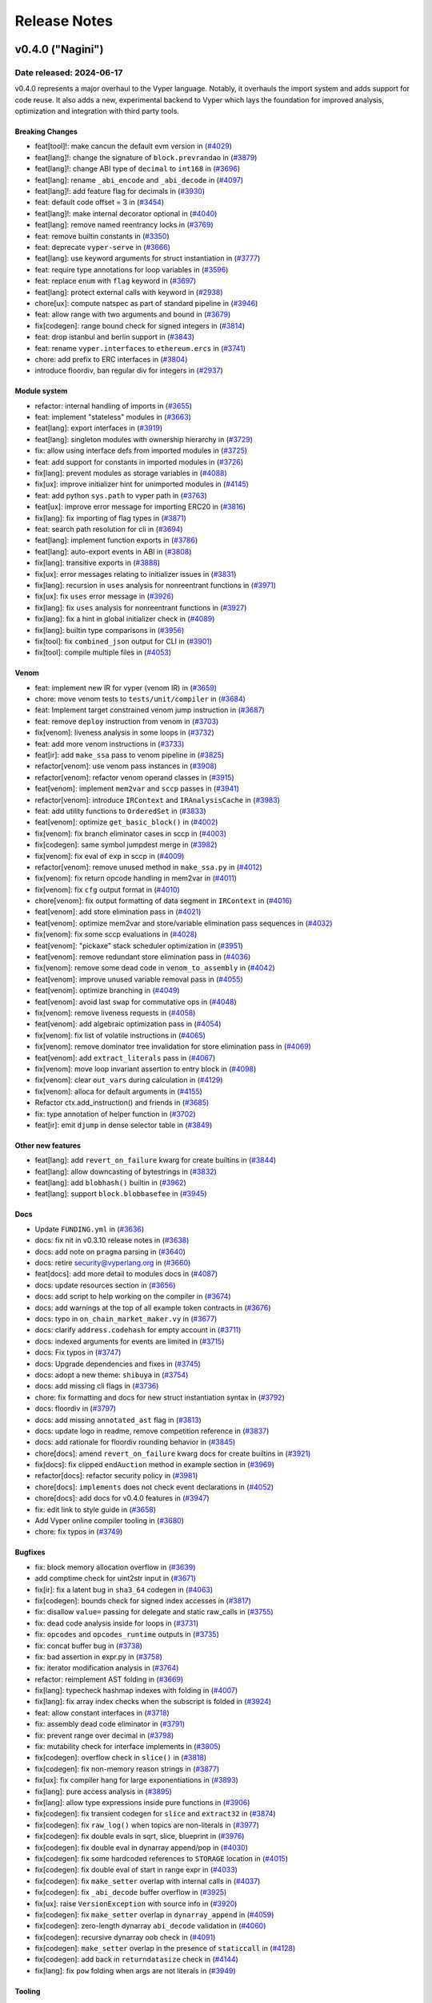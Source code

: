 .. _release-notes:

Release Notes
#############

..
    vim regexes:
    first convert all single backticks to double backticks:
    :'<,'>s/`/``/g
    to convert links to nice rst links:
    :'<,'>s/\v(https:\/\/github.com\/vyperlang\/vyper\/pull\/)(\d+)/(`#\2 <\1\2>`_)/g
    ex. in: https://github.com/vyperlang/vyper/pull/3373
    ex. out: (`#3373 <https://github.com/vyperlang/vyper/pull/3373>`_)
    remove authorship slugs (leave them on github release page; they have no meaning outside of github though)
    :'<,'>s/by @\S\+ //c
    for advisory links:
    :'<,'>s/\v(https:\/\/github.com\/vyperlang\/vyper\/security\/advisories\/)([-A-Za-z0-9]+)/(`\2 <\1\2>`_)/g

v0.4.0 ("Nagini")
*******************

Date released: 2024-06-17
==================

v0.4.0 represents a major overhaul to the Vyper language. Notably, it overhauls the import system and adds support for code reuse. It also adds a new, experimental backend to Vyper which lays the foundation for improved analysis, optimization and integration with third party tools.

Breaking Changes
----------------
* feat[tool]!: make cancun the default evm version in (`#4029 <https://github.com/vyperlang/vyper/pull/4029>`_)
* feat[lang]!: change the signature of ``block.prevrandao`` in (`#3879 <https://github.com/vyperlang/vyper/pull/3879>`_)
* feat[lang]!: change ABI type of ``decimal`` to ``int168`` in (`#3696 <https://github.com/vyperlang/vyper/pull/3696>`_)
* feat[lang]: rename ``_abi_encode`` and ``_abi_decode`` in (`#4097 <https://github.com/vyperlang/vyper/pull/4097>`_)
* feat[lang]!: add feature flag for decimals in (`#3930 <https://github.com/vyperlang/vyper/pull/3930>`_)
* feat: default code offset = 3 in (`#3454 <https://github.com/vyperlang/vyper/pull/3454>`_)
* feat[lang]!: make internal decorator optional in (`#4040 <https://github.com/vyperlang/vyper/pull/4040>`_)
* feat[lang]: remove named reentrancy locks in (`#3769 <https://github.com/vyperlang/vyper/pull/3769>`_)
* feat: remove builtin constants in (`#3350 <https://github.com/vyperlang/vyper/pull/3350>`_)
* feat: deprecate ``vyper-serve`` in (`#3666 <https://github.com/vyperlang/vyper/pull/3666>`_)
* feat[lang]: use keyword arguments for struct instantiation in (`#3777 <https://github.com/vyperlang/vyper/pull/3777>`_)
* feat: require type annotations for loop variables in (`#3596 <https://github.com/vyperlang/vyper/pull/3596>`_)
* feat: replace ``enum`` with ``flag`` keyword in (`#3697 <https://github.com/vyperlang/vyper/pull/3697>`_)
* feat[lang]: protect external calls with keyword in (`#2938 <https://github.com/vyperlang/vyper/pull/2938>`_)
* chore[ux]: compute natspec as part of standard pipeline in (`#3946 <https://github.com/vyperlang/vyper/pull/3946>`_)

* feat: allow range with two arguments and bound in (`#3679 <https://github.com/vyperlang/vyper/pull/3679>`_)
* fix[codegen]: range bound check for signed integers in (`#3814 <https://github.com/vyperlang/vyper/pull/3814>`_)

* feat: drop istanbul and berlin support in (`#3843 <https://github.com/vyperlang/vyper/pull/3843>`_)

* feat: rename ``vyper.interfaces`` to ``ethereum.ercs`` in (`#3741 <https://github.com/vyperlang/vyper/pull/3741>`_)
* chore: add prefix to ERC interfaces in (`#3804 <https://github.com/vyperlang/vyper/pull/3804>`_)

* introduce floordiv, ban regular div for integers in (`#2937 <https://github.com/vyperlang/vyper/pull/2937>`_)

Module system
-------------
* refactor: internal handling of imports in (`#3655 <https://github.com/vyperlang/vyper/pull/3655>`_)
* feat: implement "stateless" modules in (`#3663 <https://github.com/vyperlang/vyper/pull/3663>`_)
* feat[lang]: export interfaces in (`#3919 <https://github.com/vyperlang/vyper/pull/3919>`_)
* feat[lang]: singleton modules with ownership hierarchy in (`#3729 <https://github.com/vyperlang/vyper/pull/3729>`_)
* fix: allow using interface defs from imported modules in (`#3725 <https://github.com/vyperlang/vyper/pull/3725>`_)
* feat: add support for constants in imported modules in (`#3726 <https://github.com/vyperlang/vyper/pull/3726>`_)
* fix[lang]: prevent modules as storage variables in (`#4088 <https://github.com/vyperlang/vyper/pull/4088>`_)
* fix[ux]: improve initializer hint for unimported modules in (`#4145 <https://github.com/vyperlang/vyper/pull/4145>`_)
* feat: add python ``sys.path`` to vyper path in (`#3763 <https://github.com/vyperlang/vyper/pull/3763>`_)
* feat[ux]: improve error message for importing ERC20 in (`#3816 <https://github.com/vyperlang/vyper/pull/3816>`_)
* fix[lang]: fix importing of flag types in (`#3871 <https://github.com/vyperlang/vyper/pull/3871>`_)
* feat: search path resolution for cli in (`#3694 <https://github.com/vyperlang/vyper/pull/3694>`_)
* feat[lang]: implement function exports in (`#3786 <https://github.com/vyperlang/vyper/pull/3786>`_)
* feat[lang]: auto-export events in ABI in (`#3808 <https://github.com/vyperlang/vyper/pull/3808>`_)
* fix[lang]: transitive exports in (`#3888 <https://github.com/vyperlang/vyper/pull/3888>`_)
* fix[ux]: error messages relating to initializer issues in (`#3831 <https://github.com/vyperlang/vyper/pull/3831>`_)
* fix[lang]: recursion in ``uses`` analysis for nonreentrant functions in (`#3971 <https://github.com/vyperlang/vyper/pull/3971>`_)
* fix[ux]: fix ``uses`` error message in (`#3926 <https://github.com/vyperlang/vyper/pull/3926>`_)
* fix[lang]: fix ``uses`` analysis for nonreentrant functions in (`#3927 <https://github.com/vyperlang/vyper/pull/3927>`_)
* fix[lang]: fix a hint in global initializer check in (`#4089 <https://github.com/vyperlang/vyper/pull/4089>`_)
* fix[lang]: builtin type comparisons in (`#3956 <https://github.com/vyperlang/vyper/pull/3956>`_)
* fix[tool]: fix ``combined_json`` output for CLI in (`#3901 <https://github.com/vyperlang/vyper/pull/3901>`_)
* fix[tool]: compile multiple files in (`#4053 <https://github.com/vyperlang/vyper/pull/4053>`_)


Venom
-----
* feat: implement new IR for vyper (venom IR) in (`#3659 <https://github.com/vyperlang/vyper/pull/3659>`_)
* chore: move venom tests to ``tests/unit/compiler`` in (`#3684 <https://github.com/vyperlang/vyper/pull/3684>`_)
* feat: Implement target constrained venom jump instruction in (`#3687 <https://github.com/vyperlang/vyper/pull/3687>`_)
* feat: remove ``deploy`` instruction from venom in (`#3703 <https://github.com/vyperlang/vyper/pull/3703>`_)
* fix[venom]: liveness analysis in some loops in (`#3732 <https://github.com/vyperlang/vyper/pull/3732>`_)
* feat: add more venom instructions in (`#3733 <https://github.com/vyperlang/vyper/pull/3733>`_)
* feat[ir]: add ``make_ssa`` pass to venom pipeline in (`#3825 <https://github.com/vyperlang/vyper/pull/3825>`_)
* refactor[venom]: use venom pass instances in (`#3908 <https://github.com/vyperlang/vyper/pull/3908>`_)
* refactor[venom]: refactor venom operand classes in (`#3915 <https://github.com/vyperlang/vyper/pull/3915>`_)
* feat[venom]: implement ``mem2var`` and ``sccp`` passes in (`#3941 <https://github.com/vyperlang/vyper/pull/3941>`_)
* refactor[venom]: introduce ``IRContext`` and ``IRAnalysisCache`` in (`#3983 <https://github.com/vyperlang/vyper/pull/3983>`_)
* feat: add utility functions to ``OrderedSet`` in (`#3833 <https://github.com/vyperlang/vyper/pull/3833>`_)
* feat[venom]: optimize ``get_basic_block()`` in (`#4002 <https://github.com/vyperlang/vyper/pull/4002>`_)
* fix[venom]: fix branch eliminator cases in sccp in (`#4003 <https://github.com/vyperlang/vyper/pull/4003>`_)
* fix[codegen]: same symbol jumpdest merge in (`#3982 <https://github.com/vyperlang/vyper/pull/3982>`_)
* fix[venom]: fix eval of ``exp`` in sccp in (`#4009 <https://github.com/vyperlang/vyper/pull/4009>`_)
* refactor[venom]: remove unused method in ``make_ssa.py`` in (`#4012 <https://github.com/vyperlang/vyper/pull/4012>`_)
* fix[venom]: fix return opcode handling in mem2var in (`#4011 <https://github.com/vyperlang/vyper/pull/4011>`_)
* fix[venom]: fix ``cfg`` output format in (`#4010 <https://github.com/vyperlang/vyper/pull/4010>`_)
* chore[venom]: fix output formatting of data segment in ``IRContext`` in (`#4016 <https://github.com/vyperlang/vyper/pull/4016>`_)
* feat[venom]: add store elimination pass in (`#4021 <https://github.com/vyperlang/vyper/pull/4021>`_)
* feat[venom]: optimize mem2var and store/variable elimination pass sequences in (`#4032 <https://github.com/vyperlang/vyper/pull/4032>`_)
* fix[venom]: fix some sccp evaluations in (`#4028 <https://github.com/vyperlang/vyper/pull/4028>`_)
* feat[venom]: "pickaxe" stack scheduler optimization in (`#3951 <https://github.com/vyperlang/vyper/pull/3951>`_)
* feat[venom]: remove redundant store elimination pass in (`#4036 <https://github.com/vyperlang/vyper/pull/4036>`_)
* fix[venom]: remove some dead code in ``venom_to_assembly`` in (`#4042 <https://github.com/vyperlang/vyper/pull/4042>`_)
* feat[venom]: improve unused variable removal pass in (`#4055 <https://github.com/vyperlang/vyper/pull/4055>`_)
* feat[venom]: optimize branching in (`#4049 <https://github.com/vyperlang/vyper/pull/4049>`_)
* feat[venom]: avoid last ``swap`` for commutative ops in (`#4048 <https://github.com/vyperlang/vyper/pull/4048>`_)
* fix[venom]: remove liveness requests in (`#4058 <https://github.com/vyperlang/vyper/pull/4058>`_)
* feat[venom]: add algebraic optimization pass in (`#4054 <https://github.com/vyperlang/vyper/pull/4054>`_)
* fix[venom]: fix list of volatile instructions in (`#4065 <https://github.com/vyperlang/vyper/pull/4065>`_)
* fix[venom]: remove dominator tree invalidation for store elimination pass in (`#4069 <https://github.com/vyperlang/vyper/pull/4069>`_)
* feat[venom]: add ``extract_literals`` pass in (`#4067 <https://github.com/vyperlang/vyper/pull/4067>`_)
* fix[venom]: move loop invariant assertion to entry block in (`#4098 <https://github.com/vyperlang/vyper/pull/4098>`_)
* fix[venom]: clear ``out_vars`` during calculation in (`#4129 <https://github.com/vyperlang/vyper/pull/4129>`_)
* fix[venom]: alloca for default arguments in (`#4155 <https://github.com/vyperlang/vyper/pull/4155>`_)
* Refactor ctx.add_instruction() and friends in (`#3685 <https://github.com/vyperlang/vyper/pull/3685>`_)
* fix: type annotation of helper function in (`#3702 <https://github.com/vyperlang/vyper/pull/3702>`_)
* feat[ir]: emit ``djump`` in dense selector table in (`#3849 <https://github.com/vyperlang/vyper/pull/3849>`_)

Other new features
------------
* feat[lang]: add ``revert_on_failure`` kwarg for create builtins in (`#3844 <https://github.com/vyperlang/vyper/pull/3844>`_)
* feat[lang]: allow downcasting of bytestrings in (`#3832 <https://github.com/vyperlang/vyper/pull/3832>`_)
* feat[lang]: add ``blobhash()`` builtin in (`#3962 <https://github.com/vyperlang/vyper/pull/3962>`_)
* feat[lang]: support ``block.blobbasefee`` in (`#3945 <https://github.com/vyperlang/vyper/pull/3945>`_)


Docs
----
* Update ``FUNDING.yml`` in (`#3636 <https://github.com/vyperlang/vyper/pull/3636>`_)
* docs: fix nit in v0.3.10 release notes in (`#3638 <https://github.com/vyperlang/vyper/pull/3638>`_)
* docs: add note on ``pragma`` parsing in (`#3640 <https://github.com/vyperlang/vyper/pull/3640>`_)
* docs: retire security@vyperlang.org in (`#3660 <https://github.com/vyperlang/vyper/pull/3660>`_)
* feat[docs]: add more detail to modules docs in (`#4087 <https://github.com/vyperlang/vyper/pull/4087>`_)
* docs: update resources section in (`#3656 <https://github.com/vyperlang/vyper/pull/3656>`_)
* docs: add script to help working on the compiler in (`#3674 <https://github.com/vyperlang/vyper/pull/3674>`_)
* docs: add warnings at the top of all example token contracts in (`#3676 <https://github.com/vyperlang/vyper/pull/3676>`_)
* docs: typo in ``on_chain_market_maker.vy`` in (`#3677 <https://github.com/vyperlang/vyper/pull/3677>`_)
* docs: clarify ``address.codehash`` for empty account in (`#3711 <https://github.com/vyperlang/vyper/pull/3711>`_)
* docs: indexed arguments for events are limited in (`#3715 <https://github.com/vyperlang/vyper/pull/3715>`_)
* docs: Fix typos in (`#3747 <https://github.com/vyperlang/vyper/pull/3747>`_)
* docs: Upgrade dependencies and fixes in (`#3745 <https://github.com/vyperlang/vyper/pull/3745>`_)
* docs: adopt a new theme: ``shibuya`` in (`#3754 <https://github.com/vyperlang/vyper/pull/3754>`_)
* docs: add missing cli flags in (`#3736 <https://github.com/vyperlang/vyper/pull/3736>`_)
* chore: fix formatting and docs for new struct instantiation syntax in (`#3792 <https://github.com/vyperlang/vyper/pull/3792>`_)
* docs: floordiv in (`#3797 <https://github.com/vyperlang/vyper/pull/3797>`_)
* docs: add missing ``annotated_ast`` flag in (`#3813 <https://github.com/vyperlang/vyper/pull/3813>`_)
* docs: update logo in readme, remove competition reference in (`#3837 <https://github.com/vyperlang/vyper/pull/3837>`_)
* docs: add rationale for floordiv rounding behavior in (`#3845 <https://github.com/vyperlang/vyper/pull/3845>`_)
* chore[docs]: amend ``revert_on_failure`` kwarg docs for create builtins in (`#3921 <https://github.com/vyperlang/vyper/pull/3921>`_)
* fix[docs]: fix clipped ``endAuction`` method in example section in (`#3969 <https://github.com/vyperlang/vyper/pull/3969>`_)
* refactor[docs]: refactor security policy in (`#3981 <https://github.com/vyperlang/vyper/pull/3981>`_)
* chore[docs]: ``implements`` does not check event declarations in (`#4052 <https://github.com/vyperlang/vyper/pull/4052>`_)
* chore[docs]: add docs for v0.4.0 features in (`#3947 <https://github.com/vyperlang/vyper/pull/3947>`_)
* fix: edit link to style guide in (`#3658 <https://github.com/vyperlang/vyper/pull/3658>`_)
* Add Vyper online compiler tooling in (`#3680 <https://github.com/vyperlang/vyper/pull/3680>`_)
* chore: fix typos in (`#3749 <https://github.com/vyperlang/vyper/pull/3749>`_)

Bugfixes
-----
* fix: block memory allocation overflow in (`#3639 <https://github.com/vyperlang/vyper/pull/3639>`_)
* add comptime check for uint2str input in (`#3671 <https://github.com/vyperlang/vyper/pull/3671>`_)
* fix[ir]: fix a latent bug in ``sha3_64`` codegen in (`#4063 <https://github.com/vyperlang/vyper/pull/4063>`_)
* fix[codegen]: bounds check for signed index accesses in (`#3817 <https://github.com/vyperlang/vyper/pull/3817>`_)
* fix: disallow ``value=`` passing for delegate and static raw_calls in (`#3755 <https://github.com/vyperlang/vyper/pull/3755>`_)
* fix: dead code analysis inside for loops in (`#3731 <https://github.com/vyperlang/vyper/pull/3731>`_)
* fix: ``opcodes`` and ``opcodes_runtime`` outputs in (`#3735 <https://github.com/vyperlang/vyper/pull/3735>`_)
* fix: concat buffer bug in (`#3738 <https://github.com/vyperlang/vyper/pull/3738>`_)
* fix: bad assertion in expr.py in (`#3758 <https://github.com/vyperlang/vyper/pull/3758>`_)
* fix: iterator modification analysis in (`#3764 <https://github.com/vyperlang/vyper/pull/3764>`_)
* refactor: reimplement AST folding in (`#3669 <https://github.com/vyperlang/vyper/pull/3669>`_)
* fix[lang]: typecheck hashmap indexes with folding in (`#4007 <https://github.com/vyperlang/vyper/pull/4007>`_)
* fix[lang]: fix array index checks when the subscript is folded in (`#3924 <https://github.com/vyperlang/vyper/pull/3924>`_)
* feat: allow constant interfaces in (`#3718 <https://github.com/vyperlang/vyper/pull/3718>`_)
* fix: assembly dead code eliminator in (`#3791 <https://github.com/vyperlang/vyper/pull/3791>`_)
* fix: prevent range over decimal in (`#3798 <https://github.com/vyperlang/vyper/pull/3798>`_)
* fix: mutability check for interface implements in (`#3805 <https://github.com/vyperlang/vyper/pull/3805>`_)
* fix[codegen]: overflow check in ``slice()`` in (`#3818 <https://github.com/vyperlang/vyper/pull/3818>`_)
* fix[codegen]: fix non-memory reason strings in (`#3877 <https://github.com/vyperlang/vyper/pull/3877>`_)
* fix[ux]: fix compiler hang for large exponentiations in (`#3893 <https://github.com/vyperlang/vyper/pull/3893>`_)
* fix[lang]: pure access analysis in (`#3895 <https://github.com/vyperlang/vyper/pull/3895>`_)
* fix[lang]: allow type expressions inside pure functions in (`#3906 <https://github.com/vyperlang/vyper/pull/3906>`_)
* fix[codegen]: fix transient codegen for ``slice`` and ``extract32`` in (`#3874 <https://github.com/vyperlang/vyper/pull/3874>`_)
* fix[codegen]: fix ``raw_log()`` when topics are non-literals in (`#3977 <https://github.com/vyperlang/vyper/pull/3977>`_)
* fix[codegen]: fix double evals in sqrt, slice, blueprint in (`#3976 <https://github.com/vyperlang/vyper/pull/3976>`_)
* fix[codegen]: fix double eval in dynarray append/pop in (`#4030 <https://github.com/vyperlang/vyper/pull/4030>`_)
* fix[codegen]: fix some hardcoded references to ``STORAGE`` location in (`#4015 <https://github.com/vyperlang/vyper/pull/4015>`_)
* fix[codegen]: fix double eval of start in range expr in (`#4033 <https://github.com/vyperlang/vyper/pull/4033>`_)
* fix[codegen]: fix ``make_setter`` overlap with internal calls in (`#4037 <https://github.com/vyperlang/vyper/pull/4037>`_)
* fix[codegen]: fix ``_abi_decode`` buffer overflow in (`#3925 <https://github.com/vyperlang/vyper/pull/3925>`_)
* fix[ux]: raise ``VersionException`` with source info in (`#3920 <https://github.com/vyperlang/vyper/pull/3920>`_)
* fix[codegen]: fix ``make_setter`` overlap in ``dynarray_append`` in (`#4059 <https://github.com/vyperlang/vyper/pull/4059>`_)
* fix[codegen]: zero-length dynarray ``abi_decode`` validation in (`#4060 <https://github.com/vyperlang/vyper/pull/4060>`_)
* fix[codegen]: recursive dynarray oob check in (`#4091 <https://github.com/vyperlang/vyper/pull/4091>`_)
* fix[codegen]: ``make_setter`` overlap in the presence of ``staticcall`` in (`#4128 <https://github.com/vyperlang/vyper/pull/4128>`_)
* fix[codegen]: add back in ``returndatasize`` check in (`#4144 <https://github.com/vyperlang/vyper/pull/4144>`_)
* fix[lang]: fix ``pow`` folding when args are not literals in (`#3949 <https://github.com/vyperlang/vyper/pull/3949>`_)


Tooling
----
* feat: Add ``bb`` and ``bb_runtime`` output options  in (`#3700 <https://github.com/vyperlang/vyper/pull/3700>`_)
* fix: remove hex-ir from format cli options list in (`#3657 <https://github.com/vyperlang/vyper/pull/3657>`_)
* feat: add short options ``-v`` and ``-O`` to the CLI in (`#3695 <https://github.com/vyperlang/vyper/pull/3695>`_)
* fix: pickleability of ``CompilerData`` in (`#3803 <https://github.com/vyperlang/vyper/pull/3803>`_)
* feat[tool]: validate AST nodes early in the pipeline in (`#3809 <https://github.com/vyperlang/vyper/pull/3809>`_)
* feat[tool]: delay global constraint check in (`#3810 <https://github.com/vyperlang/vyper/pull/3810>`_)
* feat[tool]: export variable read/write access in (`#3790 <https://github.com/vyperlang/vyper/pull/3790>`_)
* feat[tool]: improvements to AST annotation in (`#3829 <https://github.com/vyperlang/vyper/pull/3829>`_)
* feat[tool]: add ``node_id`` map to source map in (`#3811 <https://github.com/vyperlang/vyper/pull/3811>`_)
* chore[tool]: add help text for ``hex-ir`` CLI flag in (`#3942 <https://github.com/vyperlang/vyper/pull/3942>`_)
* feat[tool]: archive format in (`#3891 <https://github.com/vyperlang/vyper/pull/3891>`_)
* feat[tool]: add source map for constructors in (`#4008 <https://github.com/vyperlang/vyper/pull/4008>`_)
* refactor[tool]: refactor storage layout export in (`#3789 <https://github.com/vyperlang/vyper/pull/3789>`_)
* fix[tool]: fix cross-compilation issues, add windows CI in (`#4014 <https://github.com/vyperlang/vyper/pull/4014>`_)
* fix[tool]: star option in ``outputSelection`` in (`#4094 <https://github.com/vyperlang/vyper/pull/4094>`_)

Performance
-----------
* perf: lazy eval of f-strings in IRnode ctor in (`#3602 <https://github.com/vyperlang/vyper/pull/3602>`_)
* perf: levenshtein optimization in (`#3780 <https://github.com/vyperlang/vyper/pull/3780>`_)
* feat: frontend optimizations in (`#3781 <https://github.com/vyperlang/vyper/pull/3781>`_)
* feat: optimize ``VyperNode.deepcopy`` in (`#3784 <https://github.com/vyperlang/vyper/pull/3784>`_)
* feat: more frontend optimizations in (`#3785 <https://github.com/vyperlang/vyper/pull/3785>`_)
* perf: reimplement ``IRnode.__deepcopy__`` in (`#3761 <https://github.com/vyperlang/vyper/pull/3761>`_)



Misc / refactor
----
* feat[ir]: add ``eval_once`` sanity fences to more builtins in (`#3835 <https://github.com/vyperlang/vyper/pull/3835>`_)
* refactor: constant folding in (`#3719 <https://github.com/vyperlang/vyper/pull/3719>`_)
* fix: reorder compilation of branches in stmt.py in (`#3603 <https://github.com/vyperlang/vyper/pull/3603>`_)
* refactor[codegen]: make settings into a global object in (`#3929 <https://github.com/vyperlang/vyper/pull/3929>`_)
* refactor: merge ``annotation.py`` and ``local.py`` in (`#3456 <https://github.com/vyperlang/vyper/pull/3456>`_)
* refactor: builtin functions inherit from ``VyperType`` in (`#3559 <https://github.com/vyperlang/vyper/pull/3559>`_)
* fix: remove .keyword from Call AST node in (`#3689 <https://github.com/vyperlang/vyper/pull/3689>`_)
* refactor: for loop target parsing in (`#3724 <https://github.com/vyperlang/vyper/pull/3724>`_)
* improvement: assert descriptions in Crowdfund finalize() and participate() in (`#3064 <https://github.com/vyperlang/vyper/pull/3064>`_)
* chore: improve exception handling in IR generation in (`#3705 <https://github.com/vyperlang/vyper/pull/3705>`_)
* feat: improve panics in IR generation in (`#3708 <https://github.com/vyperlang/vyper/pull/3708>`_)
* chore: improve diagnostics for invalid for loop annotation in (`#3721 <https://github.com/vyperlang/vyper/pull/3721>`_)
* feat: improve warnings, refactor ``vyper_warn()`` in (`#3800 <https://github.com/vyperlang/vyper/pull/3800>`_)
* fix[ir]: unique symbol name in (`#3848 <https://github.com/vyperlang/vyper/pull/3848>`_)
* refactor: remove duplicate terminus checking code in (`#3541 <https://github.com/vyperlang/vyper/pull/3541>`_)
* feat: remove Index AST node in (`#3757 <https://github.com/vyperlang/vyper/pull/3757>`_)
* refactor: ``ExprVisitor`` type validation in (`#3739 <https://github.com/vyperlang/vyper/pull/3739>`_)
* chore: improve exception for type validation in (`#3759 <https://github.com/vyperlang/vyper/pull/3759>`_)
* fix: fuzz test not updated to use TypeMismatch in (`#3768 <https://github.com/vyperlang/vyper/pull/3768>`_)
* chore: fix StringEnum._generate_next_value_ signature in (`#3770 <https://github.com/vyperlang/vyper/pull/3770>`_)
* chore: improve some error messages in (`#3775 <https://github.com/vyperlang/vyper/pull/3775>`_)
* refactor: ``get_search_paths()`` for vyper cli in (`#3778 <https://github.com/vyperlang/vyper/pull/3778>`_)
* chore: replace occurrences of 'enum' by 'flag' in (`#3794 <https://github.com/vyperlang/vyper/pull/3794>`_)
* chore: add another borrowship test in (`#3802 <https://github.com/vyperlang/vyper/pull/3802>`_)
* chore[ux]: improve an exports error message in (`#3822 <https://github.com/vyperlang/vyper/pull/3822>`_)
* chore: improve codegen test coverage report in (`#3824 <https://github.com/vyperlang/vyper/pull/3824>`_)
* chore: improve syntax error messages in (`#3885 <https://github.com/vyperlang/vyper/pull/3885>`_)
* chore[tool]: remove ``vyper-serve`` from ``setup.py`` in (`#3936 <https://github.com/vyperlang/vyper/pull/3936>`_)
* fix[ux]: replace standard strings with f-strings in (`#3953 <https://github.com/vyperlang/vyper/pull/3953>`_)
* chore[ux]: remove deprecated python AST classes in (`#3998 <https://github.com/vyperlang/vyper/pull/3998>`_)
* refactor[ux]: remove deprecated ``VyperNode`` properties in (`#3999 <https://github.com/vyperlang/vyper/pull/3999>`_)
* chore[ir]: sanity check types in for range codegen in (`#3968 <https://github.com/vyperlang/vyper/pull/3968>`_)

Testing suite improvements
--------------------------
* feat: Refactor assert_tx_failed into a context in (`#3706 <https://github.com/vyperlang/vyper/pull/3706>`_)
* refactor[test]: bypass ``eth-tester`` and interface with evm backend directly in (`#3846 <https://github.com/vyperlang/vyper/pull/3846>`_)
* fix: add missing test for memory allocation overflow in (`#3650 <https://github.com/vyperlang/vyper/pull/3650>`_)
* chore: fix test for ``slice`` in (`#3633 <https://github.com/vyperlang/vyper/pull/3633>`_)
* add abi_types unit tests in (`#3662 <https://github.com/vyperlang/vyper/pull/3662>`_)
* refactor: test directory structure in (`#3664 <https://github.com/vyperlang/vyper/pull/3664>`_)
* chore: test all output formats in (`#3683 <https://github.com/vyperlang/vyper/pull/3683>`_)
* chore: deduplicate test files in (`#3773 <https://github.com/vyperlang/vyper/pull/3773>`_)
* chore[ci]: fix apt-get failure in era pipeline in (`#3821 <https://github.com/vyperlang/vyper/pull/3821>`_)
* chore[ci]: enable python3.12 tests in (`#3860 <https://github.com/vyperlang/vyper/pull/3860>`_)
* chore[ci]: refactor jobs to use gh actions in (`#3863 <https://github.com/vyperlang/vyper/pull/3863>`_)
* chore[ci]: use ``--dist worksteal`` from latest ``xdist`` in (`#3869 <https://github.com/vyperlang/vyper/pull/3869>`_)
* feat[ci]: enable cancun testing in (`#3861 <https://github.com/vyperlang/vyper/pull/3861>`_)
* chore: run mypy as part of lint rule in Makefile in (`#3771 <https://github.com/vyperlang/vyper/pull/3771>`_)
* chore: update lint dependencies in (`#3704 <https://github.com/vyperlang/vyper/pull/3704>`_)
* chore: add color to mypy output in (`#3793 <https://github.com/vyperlang/vyper/pull/3793>`_)
* chore: remove tox rules for lint commands in (`#3826 <https://github.com/vyperlang/vyper/pull/3826>`_)
* chore[ci]: roll back GH actions/artifacts version in (`#3838 <https://github.com/vyperlang/vyper/pull/3838>`_)
* chore: Upgrade GitHub action dependencies in (`#3807 <https://github.com/vyperlang/vyper/pull/3807>`_)
* chore[ci]: pin eth-abi for decode regression in (`#3834 <https://github.com/vyperlang/vyper/pull/3834>`_)
* fix[ci]: release artifacts in (`#3839 <https://github.com/vyperlang/vyper/pull/3839>`_)
* chore[ci]: merge mypy job into lint in (`#3840 <https://github.com/vyperlang/vyper/pull/3840>`_)
* test: parametrize CI over EVM versions in (`#3842 <https://github.com/vyperlang/vyper/pull/3842>`_)
* feat[ci]: add PR title validation in (`#3887 <https://github.com/vyperlang/vyper/pull/3887>`_)
* fix[test]: fix failure in grammar fuzzing in (`#3892 <https://github.com/vyperlang/vyper/pull/3892>`_)
* feat[test]: add ``xfail_strict``, clean up ``setup.cfg`` in (`#3889 <https://github.com/vyperlang/vyper/pull/3889>`_)
* fix[ci]: pin hexbytes to pre-1.0.0 in (`#3903 <https://github.com/vyperlang/vyper/pull/3903>`_)
* feat[test]: add more transient storage tests in (`#3883 <https://github.com/vyperlang/vyper/pull/3883>`_)
* chore[test]: update hexbytes version and tests in (`#3904 <https://github.com/vyperlang/vyper/pull/3904>`_)
* fix[test]: fix a bad bound in decimal fuzzing in (`#3909 <https://github.com/vyperlang/vyper/pull/3909>`_)
* fix[test]: fix a boundary case in decimal fuzzing in (`#3918 <https://github.com/vyperlang/vyper/pull/3918>`_)
* feat[ci]: update pypi release pipeline to use OIDC in (`#3912 <https://github.com/vyperlang/vyper/pull/3912>`_)
* chore[ci]: reconfigure single commit validation in (`#3937 <https://github.com/vyperlang/vyper/pull/3937>`_)
* chore[ci]: downgrade codecov action to v3 in (`#3940 <https://github.com/vyperlang/vyper/pull/3940>`_)
* feat[ci]: add codecov configuration in (`#4057 <https://github.com/vyperlang/vyper/pull/4057>`_)
* feat[test]: remove memory mocker in (`#4005 <https://github.com/vyperlang/vyper/pull/4005>`_)
* chore[test]: always specify the evm backend in (`#4006 <https://github.com/vyperlang/vyper/pull/4006>`_)
* refactor[test]: change fixture scope in examples in (`#3995 <https://github.com/vyperlang/vyper/pull/3995>`_)
* fix[test]: fix call graph stability fuzzer in (`#4064 <https://github.com/vyperlang/vyper/pull/4064>`_)
* feat[test]: implement ``abi_decode`` spec test in (`#4095 <https://github.com/vyperlang/vyper/pull/4095>`_)
* feat[test]: add more coverage to ``abi_decode`` fuzzer tests in (`#4153 <https://github.com/vyperlang/vyper/pull/4153>`_)
* chore[test]: add macos to test matrix in (`#4025 <https://github.com/vyperlang/vyper/pull/4025>`_)
* refactor[test]: change default expected exception type in (`#4004 <https://github.com/vyperlang/vyper/pull/4004>`_)

v0.3.10 ("Black Adder")
***********************

Date released: 2023-10-04
=========================

v0.3.10 is a performance focused release that additionally ships numerous bugfixes. It adds a ``codesize`` optimization mode (`#3493 <https://github.com/vyperlang/vyper/pull/3493>`_), adds new vyper-specific ``#pragma`` directives  (`#3493 <https://github.com/vyperlang/vyper/pull/3493>`_), uses Cancun's ``MCOPY`` opcode for some compiler generated code (`#3483 <https://github.com/vyperlang/vyper/pull/3483>`_), and generates selector tables which now feature O(1) performance (`#3496 <https://github.com/vyperlang/vyper/pull/3496>`_).

Breaking changes:
-----------------

- add runtime code layout to initcode (`#3584 <https://github.com/vyperlang/vyper/pull/3584>`_)
- drop evm versions through istanbul (`#3470 <https://github.com/vyperlang/vyper/pull/3470>`_)
- remove vyper signature from runtime (`#3471 <https://github.com/vyperlang/vyper/pull/3471>`_)
- only allow valid identifiers to be nonreentrant keys (`#3605 <https://github.com/vyperlang/vyper/pull/3605>`_)

Non-breaking changes and improvements:
--------------------------------------

- O(1) selector tables (`#3496 <https://github.com/vyperlang/vyper/pull/3496>`_)
- implement bound= in ranges (`#3537 <https://github.com/vyperlang/vyper/pull/3537>`_, `#3551 <https://github.com/vyperlang/vyper/pull/3551>`_)
- add optimization mode to vyper compiler (`#3493 <https://github.com/vyperlang/vyper/pull/3493>`_)
- improve batch copy performance (`#3483 <https://github.com/vyperlang/vyper/pull/3483>`_, `#3499 <https://github.com/vyperlang/vyper/pull/3499>`_, `#3525 <https://github.com/vyperlang/vyper/pull/3525>`_)

Notable fixes:
--------------

- fix ``ecrecover()`` behavior when signature is invalid (`GHSA-f5x6-7qgp-jhf3 <https://github.com/vyperlang/vyper/security/advisories/GHSA-f5x6-7qgp-jhf3>`_, `#3586 <https://github.com/vyperlang/vyper/pull/3586>`_)
- fix: order of evaluation for some builtins (`#3583 <https://github.com/vyperlang/vyper/pull/3583>`_, `#3587 <https://github.com/vyperlang/vyper/pull/3587>`_)
- fix: memory allocation in certain builtins using ``msize`` (`#3610 <https://github.com/vyperlang/vyper/pull/3610>`_)
- fix: ``_abi_decode()`` input validation in certain complex expressions (`#3626 <https://github.com/vyperlang/vyper/pull/3626>`_)
- fix: pycryptodome for arm builds (`#3485 <https://github.com/vyperlang/vyper/pull/3485>`_)
- let params of internal functions be mutable (`#3473 <https://github.com/vyperlang/vyper/pull/3473>`_)
- typechecking of folded builtins in (`#3490 <https://github.com/vyperlang/vyper/pull/3490>`_)
- update tload/tstore opcodes per latest 1153 EIP spec (`#3484 <https://github.com/vyperlang/vyper/pull/3484>`_)
- fix: raw_call type when max_outsize=0 is set (`#3572 <https://github.com/vyperlang/vyper/pull/3572>`_)
- fix: implements check for indexed event arguments (`#3570 <https://github.com/vyperlang/vyper/pull/3570>`_)
- fix: type-checking for ``_abi_decode()`` arguments (`#3626 <https://github.com/vyperlang/vyper/pull/3623>`__)

Other docs updates, chores and fixes:
-------------------------------------

- relax restrictions on internal function signatures (`#3573 <https://github.com/vyperlang/vyper/pull/3573>`_)
- note on security advisory in release notes for versions ``0.2.15``, ``0.2.16``, and ``0.3.0`` (`#3553 <https://github.com/vyperlang/vyper/pull/3553>`_)
- fix: yanked version in release notes (`#3545 <https://github.com/vyperlang/vyper/pull/3545>`_)
- update release notes on yanked versions (`#3547 <https://github.com/vyperlang/vyper/pull/3547>`_)
- improve error message for conflicting methods IDs (`#3491 <https://github.com/vyperlang/vyper/pull/3491>`_)
- document epsilon builtin (`#3552 <https://github.com/vyperlang/vyper/pull/3552>`_)
- relax version pragma parsing (`#3511 <https://github.com/vyperlang/vyper/pull/3511>`_)
- fix: issue with finding installed packages in editable mode (`#3510 <https://github.com/vyperlang/vyper/pull/3510>`_)
- add note on security advisory for ``ecrecover`` in docs (`#3539 <https://github.com/vyperlang/vyper/pull/3539>`_)
- add ``asm`` option to cli help (`#3585 <https://github.com/vyperlang/vyper/pull/3585>`_)
- add message to error map for repeat range check (`#3542 <https://github.com/vyperlang/vyper/pull/3542>`_)
- fix: public constant arrays (`#3536 <https://github.com/vyperlang/vyper/pull/3536>`_)


v0.3.9 ("Common Adder")
***********************

Date released: 2023-05-29

This is a patch release fix for v0.3.8. @bout3fiddy discovered a codesize regression for blueprint contracts in v0.3.8 which is fixed in this release. @bout3fiddy also discovered a runtime performance (gas) regression for default functions in v0.3.8 which is fixed in this release.

Fixes:

- initcode codesize blowup (`#3450 <https://github.com/vyperlang/vyper/pull/3450>`_)
- add back global calldatasize check for contracts with default fn (`#3463 <https://github.com/vyperlang/vyper/pull/3463>`_)


v0.3.8
******

Date released: 2023-05-23

Non-breaking changes and improvements:

- ``transient`` storage keyword (`#3373 <https://github.com/vyperlang/vyper/pull/3373>`_)
- ternary operators (`#3398 <https://github.com/vyperlang/vyper/pull/3398>`_)
- ``raw_revert()`` builtin (`#3136 <https://github.com/vyperlang/vyper/pull/3136>`_)
- shift operators (`#3019 <https://github.com/vyperlang/vyper/pull/3019>`_)
- make ``send()`` gas stipend configurable (`#3158 <https://github.com/vyperlang/vyper/pull/3158>`_)
- use new ``push0`` opcode (`#3361 <https://github.com/vyperlang/vyper/pull/3361>`_)
- python 3.11 support (`#3129 <https://github.com/vyperlang/vyper/pull/3129>`_)
- drop support for python 3.8 and 3.9 (`#3325 <https://github.com/vyperlang/vyper/pull/3325>`_)
- build for ``aarch64`` (`#2687 <https://github.com/vyperlang/vyper/pull/2687>`_)

Note that with the addition of ``push0`` opcode, ``shanghai`` is now the default compilation target for vyper. When deploying to a chain which does not support ``shanghai``, it is recommended to set ``--evm-version`` to ``paris``, otherwise it could result in hard-to-debug errors.

Major refactoring PRs:

- refactor front-end type system (`#2974 <https://github.com/vyperlang/vyper/pull/2974>`_)
- merge front-end and codegen type systems (`#3182 <https://github.com/vyperlang/vyper/pull/3182>`_)
- simplify ``GlobalContext`` (`#3209 <https://github.com/vyperlang/vyper/pull/3209>`_)
- remove ``FunctionSignature`` (`#3390 <https://github.com/vyperlang/vyper/pull/3390>`_)

Notable fixes:

- assignment when rhs is complex type and references lhs (`#3410 <https://github.com/vyperlang/vyper/pull/3410>`_)
- uninitialized immutable values (`#3409 <https://github.com/vyperlang/vyper/pull/3409>`_)
- success value when mixing ``max_outsize=0`` and ``revert_on_failure=False`` (`GHSA-w9g2-3w7p-72g9 <https://github.com/vyperlang/vyper/security/advisories/GHSA-w9g2-3w7p-72g9>`_)
- block certain kinds of storage allocator overflows (`GHSA-mgv8-gggw-mrg6 <https://github.com/vyperlang/vyper/security/advisories/GHSA-mgv8-gggw-mrg6>`_) 
- store-before-load when a dynarray appears on both sides of an assignment (`GHSA-3p37-3636-q8wv <https://github.com/vyperlang/vyper/security/advisories/GHSA-3p37-3636-q8wv>`_)
- bounds check for loops of the form ``for i in range(x, x+N)`` (`GHSA-6r8q-pfpv-7cgj <https://github.com/vyperlang/vyper/security/advisories/GHSA-6r8q-pfpv-7cgj>`_)
- alignment of call-site posargs and kwargs for internal functions (`GHSA-ph9x-4vc9-m39g <https://github.com/vyperlang/vyper/security/advisories/GHSA-ph9x-4vc9-m39g>`_)
- batch nonpayable check for default functions calldatasize < 4 (`#3104 <https://github.com/vyperlang/vyper/pull/3104>`_, `#3408 <https://github.com/vyperlang/vyper/pull/3408>`_, cf. `GHSA-vxmm-cwh2-q762 <https://github.com/vyperlang/vyper/security/advisories/GHSA-vxmm-cwh2-q762>`_)

Other docs updates, chores and fixes:

- call graph stability (`#3370 <https://github.com/vyperlang/vyper/pull/3370>`_)
- fix ``vyper-serve`` output (`#3338 <https://github.com/vyperlang/vyper/pull/3338>`_)
- add ``custom:`` natspec tags (`#3403 <https://github.com/vyperlang/vyper/pull/3403>`_)
- add missing pc maps to ``vyper_json`` output (`#3333 <https://github.com/vyperlang/vyper/pull/3333>`_)
- fix constructor context for internal functions (`#3388 <https://github.com/vyperlang/vyper/pull/3388>`_)
- add deprecation warning for ``selfdestruct`` usage (`#3372 <https://github.com/vyperlang/vyper/pull/3372>`_)
- add bytecode metadata option to vyper-json (`#3117 <https://github.com/vyperlang/vyper/pull/3117>`_)
- fix compiler panic when a ``break`` is outside of a loop (`#3177 <https://github.com/vyperlang/vyper/pull/3177>`_)
- fix complex arguments to builtin functions (`#3167 <https://github.com/vyperlang/vyper/pull/3167>`_)
- add support for all types in ABI imports (`#3154 <https://github.com/vyperlang/vyper/pull/3154>`_)
- disable uadd operator (`#3174 <https://github.com/vyperlang/vyper/pull/3174>`_)
- block bitwise ops on decimals (`#3219 <https://github.com/vyperlang/vyper/pull/3219>`_)
- raise ``UNREACHABLE`` (`#3194 <https://github.com/vyperlang/vyper/pull/3194>`_)
- allow enum as mapping key (`#3256 <https://github.com/vyperlang/vyper/pull/3256>`_)
- block boolean ``not`` operator on numeric types (`#3231 <https://github.com/vyperlang/vyper/pull/3231>`_)
- enforce that loop's iterators are valid names (`#3242 <https://github.com/vyperlang/vyper/pull/3242>`_)
- fix typechecker hotspot (`#3318 <https://github.com/vyperlang/vyper/pull/3318>`_)
- rewrite typechecker journal to handle nested commits (`#3375 <https://github.com/vyperlang/vyper/pull/3375>`_)
- fix missing pc map for empty functions (`#3202 <https://github.com/vyperlang/vyper/pull/3202>`_)
- guard against iterating over empty list in for loop (`#3197 <https://github.com/vyperlang/vyper/pull/3197>`_)
- skip enum members during constant folding (`#3235 <https://github.com/vyperlang/vyper/pull/3235>`_)
- bitwise ``not`` constant folding (`#3222 <https://github.com/vyperlang/vyper/pull/3222>`_)
- allow accessing members of constant address (`#3261 <https://github.com/vyperlang/vyper/pull/3261>`_)
- guard against decorators in interface (`#3266 <https://github.com/vyperlang/vyper/pull/3266>`_)
- fix bounds for decimals in some builtins (`#3283 <https://github.com/vyperlang/vyper/pull/3283>`_)
- length of literal empty bytestrings (`#3276 <https://github.com/vyperlang/vyper/pull/3276>`_)
- block ``empty()`` for HashMaps (`#3303 <https://github.com/vyperlang/vyper/pull/3303>`_)
- fix type inference for empty lists (`#3377 <https://github.com/vyperlang/vyper/pull/3377>`_)
- disallow logging from ``pure``, ``view`` functions (`#3424 <https://github.com/vyperlang/vyper/pull/3424>`_)
- improve optimizer rules for comparison operators (`#3412 <https://github.com/vyperlang/vyper/pull/3412>`_)
- deploy to ghcr on push (`#3435 <https://github.com/vyperlang/vyper/pull/3435>`_)
- add note on return value bounds in interfaces (`#3205 <https://github.com/vyperlang/vyper/pull/3205>`_)
- index ``id`` param in ``URI`` event of ``ERC1155ownable`` (`#3203 <https://github.com/vyperlang/vyper/pull/3203>`_)
- add missing ``asset`` function to ``ERC4626`` built-in interface (`#3295 <https://github.com/vyperlang/vyper/pull/3295>`_)
- clarify ``skip_contract_check=True`` can result in undefined behavior (`#3386 <https://github.com/vyperlang/vyper/pull/3386>`_)
- add ``custom`` NatSpec tag to docs (`#3404 <https://github.com/vyperlang/vyper/pull/3404>`_)
- fix ``uint256_addmod`` doc (`#3300 <https://github.com/vyperlang/vyper/pull/3300>`_)
- document optional kwargs for external calls (`#3122 <https://github.com/vyperlang/vyper/pull/3122>`_)
- remove ``slice()`` length documentation caveats (`#3152 <https://github.com/vyperlang/vyper/pull/3152>`_)
- fix docs of ``blockhash`` to reflect revert behaviour (`#3168 <https://github.com/vyperlang/vyper/pull/3168>`_)
- improvements to compiler error messages (`#3121 <https://github.com/vyperlang/vyper/pull/3121>`_, `#3134 <https://github.com/vyperlang/vyper/pull/3134>`_, `#3312 <https://github.com/vyperlang/vyper/pull/3312>`_, `#3304 <https://github.com/vyperlang/vyper/pull/3304>`_, `#3240 <https://github.com/vyperlang/vyper/pull/3240>`_, `#3264 <https://github.com/vyperlang/vyper/pull/3264>`_, `#3343 <https://github.com/vyperlang/vyper/pull/3343>`_, `#3307 <https://github.com/vyperlang/vyper/pull/3307>`_, `#3313 <https://github.com/vyperlang/vyper/pull/3313>`_ and `#3215 <https://github.com/vyperlang/vyper/pull/3215>`_)

These are really just the highlights, as many other bugfixes, docs updates and refactoring (over 150 pull requests!) made it into this release! For the full list, please see the `changelog <https://github.com/vyperlang/vyper/compare/v0.3.7...v0.3.8>`__. Special thanks to contributions from @tserg, @trocher, @z80dev, @emc415 and @benber86 in this release!

New Contributors:

- @omahs made their first contribution in (`#3128 <https://github.com/vyperlang/vyper/pull/3128>`_)
- @ObiajuluM made their first contribution in (`#3124 <https://github.com/vyperlang/vyper/pull/3124>`_)
- @trocher made their first contribution in (`#3134 <https://github.com/vyperlang/vyper/pull/3134>`_)
- @ozmium22 made their first contribution in (`#3149 <https://github.com/vyperlang/vyper/pull/3149>`_)
- @ToonVanHove made their first contribution in (`#3168 <https://github.com/vyperlang/vyper/pull/3168>`_)
- @emc415 made their first contribution in (`#3158 <https://github.com/vyperlang/vyper/pull/3158>`_)
- @lgtm-com made their first contribution in (`#3147 <https://github.com/vyperlang/vyper/pull/3147>`_)
- @tdurieux made their first contribution in (`#3224 <https://github.com/vyperlang/vyper/pull/3224>`_)
- @victor-ego made their first contribution in (`#3263 <https://github.com/vyperlang/vyper/pull/3263>`_)
- @miohtama made their first contribution in (`#3257 <https://github.com/vyperlang/vyper/pull/3257>`_)
- @kelvinfan001 made their first contribution in (`#2687 <https://github.com/vyperlang/vyper/pull/2687>`_)


v0.3.7
******

Date released: 2022-09-26

Breaking changes:

- chore: drop python 3.7 support (`#3071 <https://github.com/vyperlang/vyper/pull/3071>`_)
- fix: relax check for statically sized calldata (`#3090 <https://github.com/vyperlang/vyper/pull/3090>`_)

Non-breaking changes and improvements:

- fix: assert description in ``Crowdfund.finalize()`` (`#3058 <https://github.com/vyperlang/vyper/pull/3058>`_)
- fix: change mutability of example ERC721 interface (`#3076 <https://github.com/vyperlang/vyper/pull/3076>`_)
- chore: improve error message for non-checksummed address literal (`#3065 <https://github.com/vyperlang/vyper/pull/3065>`_)
- feat: ``isqrt()`` builtin (`#3074 <https://github.com/vyperlang/vyper/pull/3074>`_) (`#3069 <https://github.com/vyperlang/vyper/pull/3069>`_)
- feat: add ``block.prevrandao`` as alias for ``block.difficulty`` (`#3085 <https://github.com/vyperlang/vyper/pull/3085>`_)
- feat: ``epsilon()`` builtin (`#3057 <https://github.com/vyperlang/vyper/pull/3057>`_)
- feat: extend ecrecover signature to accept additional parameter types (`#3084 <https://github.com/vyperlang/vyper/pull/3084>`_)
- feat: allow constant and immutable variables to be declared public (`#3024 <https://github.com/vyperlang/vyper/pull/3024>`_)
- feat: optionally disable metadata in bytecode (`#3107 <https://github.com/vyperlang/vyper/pull/3107>`_)
    
Bugfixes:

- fix: empty nested dynamic arrays (`#3061 <https://github.com/vyperlang/vyper/pull/3061>`_)
- fix: foldable builtin default args in imports (`#3079 <https://github.com/vyperlang/vyper/pull/3079>`_) (`#3077 <https://github.com/vyperlang/vyper/pull/3077>`_)

Additional changes and improvements:

- doc: update broken links in SECURITY.md (`#3095 <https://github.com/vyperlang/vyper/pull/3095>`_)
- chore: update discord link in docs (`#3031 <https://github.com/vyperlang/vyper/pull/3031>`_)
- fix: broken links in various READMEs (`#3072 <https://github.com/vyperlang/vyper/pull/3072>`_)
- chore: fix compile warnings in examples (`#3033 <https://github.com/vyperlang/vyper/pull/3033>`_)
- feat: append lineno to the filename in error messages (`#3092 <https://github.com/vyperlang/vyper/pull/3092>`_)
- chore: migrate lark grammar (`#3082 <https://github.com/vyperlang/vyper/pull/3082>`_)
- chore: loosen and upgrade semantic version (`#3106 <https://github.com/vyperlang/vyper/pull/3106>`_)

New Contributors

- @emilianobonassi made their first contribution in `#3107 <https://github.com/vyperlang/vyper/pull/3107>`_
- @unparalleled-js made their first contribution in `#3106 <https://github.com/vyperlang/vyper/pull/3106>`_
- @pcaversaccio made their first contribution in `#3085 <https://github.com/vyperlang/vyper/pull/3085>`_
- @nfwsncked made their first contribution in `#3058 <https://github.com/vyperlang/vyper/pull/3058>`_
- @z80 made their first contribution in `#3057 <https://github.com/vyperlang/vyper/pull/3057>`_
- @Benny made their first contribution in `#3024 <https://github.com/vyperlang/vyper/pull/3024>`_
- @cairo made their first contribution in `#3072 <https://github.com/vyperlang/vyper/pull/3072>`_
- @fiddy made their first contribution in `#3069 <https://github.com/vyperlang/vyper/pull/3069>`_

Special thanks to returning contributors @tserg, @pandadefi, and @delaaxe.

v0.3.6
******

Date released: 2022-08-07

Bugfixes:

* Fix ``in`` expressions when list members are variables (`#3035 <https://github.com/vyperlang/vyper/pull/3035>`_)


v0.3.5
******
**THIS RELEASE HAS BEEN PULLED**

Date released: 2022-08-05

Non-breaking changes and improvements:

* Add blueprint deployer output format (`#3001 <https://github.com/vyperlang/vyper/pull/3001>`_)
* Allow arbitrary data to be passed to ``create_from_blueprint`` (`#2996 <https://github.com/vyperlang/vyper/pull/2996>`_)
* Add CBOR length to bytecode for decoders (`#3010 <https://github.com/vyperlang/vyper/pull/3010>`_)
* Fix compiler panic when accessing enum storage vars via ``self`` (`#2998 <https://github.com/vyperlang/vyper/pull/2998>`_)
* Fix: allow ``empty()`` in constant definitions and in default argument position (`#3008 <https://github.com/vyperlang/vyper/pull/3008>`_)
* Fix: disallow ``self`` address in pure functions (`#3027 <https://github.com/vyperlang/vyper/pull/3027>`_)

v0.3.4
******

Date released: 2022-07-27

Non-breaking changes and improvements:

* Add enum types (`#2874 <https://github.com/vyperlang/vyper/pull/2874>`_, `#2915 <https://github.com/vyperlang/vyper/pull/2915>`_, `#2925 <https://github.com/vyperlang/vyper/pull/2925>`_, `#2977 <https://github.com/vyperlang/vyper/pull/2977>`_)
* Add ``_abi_decode`` builtin (`#2882 <https://github.com/vyperlang/vyper/pull/2882>`_)
* Add ``create_from_blueprint`` and ``create_copy_of`` builtins (`#2895 <https://github.com/vyperlang/vyper/pull/2895>`_)
* Add ``default_return_value`` kwarg for calls (`#2839 <https://github.com/vyperlang/vyper/pull/2839>`_)
* Add ``min_value`` and ``max_value`` builtins for numeric types (`#2935 <https://github.com/vyperlang/vyper/pull/2935>`_)
* Add ``uint2str`` builtin (`#2879 <https://github.com/vyperlang/vyper/pull/2879>`_)
* Add vyper signature to bytecode (`#2860 <https://github.com/vyperlang/vyper/pull/2860>`_)


Other fixes and improvements:

* Call internal functions from constructor (`#2496 <https://github.com/vyperlang/vyper/pull/2496>`_)
* Arithmetic for new int types (`#2843 <https://github.com/vyperlang/vyper/pull/2843>`_)
* Allow ``msg.data`` in ``raw_call`` without ``slice`` (`#2902 <https://github.com/vyperlang/vyper/pull/2902>`_)
* Per-method calldatasize checks (`#2911 <https://github.com/vyperlang/vyper/pull/2911>`_)
* Type inference and annotation of arguments for builtin functions (`#2817 <https://github.com/vyperlang/vyper/pull/2817>`_)
* Allow varargs for ``print`` (`#2833 <https://github.com/vyperlang/vyper/pull/2833>`_)
* Add ``error_map`` output format for tooling consumption (`#2939 <https://github.com/vyperlang/vyper/pull/2939>`_)
* Multiple evaluation of contract address in call (`GHSA-4v9q-cgpw-cf38 <https://github.com/vyperlang/vyper/security/advisories/GHSA-4v9q-cgpw-cf38>`_)
* Improve ast output (`#2824 <https://github.com/vyperlang/vyper/pull/2824>`_)
* Allow ``@nonreentrant`` on view functions (`#2921 <https://github.com/vyperlang/vyper/pull/2921>`_)
* Add ``shift()`` support for signed integers (`#2964 <https://github.com/vyperlang/vyper/pull/2964>`_)
* Enable dynarrays of strings (`#2922 <https://github.com/vyperlang/vyper/pull/2922>`_)
* Fix off-by-one bounds check in certain safepow cases (`#2983 <https://github.com/vyperlang/vyper/pull/2983>`_)
* Optimizer improvements (`#2647 <https://github.com/vyperlang/vyper/pull/2647>`_, `#2868 <https://github.com/vyperlang/vyper/pull/2868>`_, `#2914 <https://github.com/vyperlang/vyper/pull/2914>`_, `#2843 <https://github.com/vyperlang/vyper/pull/2843>`_, `#2944 <https://github.com/vyperlang/vyper/pull/2944>`_)
* Reverse order in which exceptions are reported (`#2838 <https://github.com/vyperlang/vyper/pull/2838>`_)
* Fix compile-time blowup for large contracts (`#2981 <https://github.com/vyperlang/vyper/pull/2981>`_)
* Rename ``vyper-ir`` binary to ``fang`` (`#2936 <https://github.com/vyperlang/vyper/pull/2936>`_)


Many other small bugfixes, optimizations and refactoring also made it into this release! Special thanks to @tserg and @pandadefi for contributing several important bugfixes, refactoring and features to this release!


v0.3.3
******

Date released: 2022-04-22

This is a bugfix release. It patches an off-by-one error in the storage allocation mechanism for dynamic arrays reported by @haltman-at in `#2820 <https://github.com/vyperlang/vyper/issues/2820>`_

Other fixes and improvements:

* Add a ``print`` built-in which allows printing debugging messages in hardhat. (`#2818 <https://github.com/vyperlang/vyper/pull/2818>`_)
* Fix various error messages (`#2798 <https://github.com/vyperlang/vyper/pull/2798>`_, `#2805 <https://github.com/vyperlang/vyper/pull/2805>`_)


v0.3.2
******

Date released: 2022-04-17

Breaking changes:

* Increase the bounds of the ``decimal`` type (`#2730 <https://github.com/vyperlang/vyper/pull/2730>`_)
* Generalize and simplify the semantics of the ``convert`` builtin (`#2694 <https://github.com/vyperlang/vyper/pull/2694>`_)
* Restrict hex and bytes literals (`#2736 <https://github.com/vyperlang/vyper/pull/2736>`_, `#2872 <https://github.com/vyperlang/vyper/pull/2782>`_)

Non-breaking changes and improvements:

* Implement dynamic arrays (`#2556 <https://github.com/vyperlang/vyper/pull/2556>`_, `#2606 <https://github.com/vyperlang/vyper/pull/2606>`_, `#2615 <https://github.com/vyperlang/vyper/pull/2615>`_)
* Support all ABIv2 integer and bytes types (`#2705 <https://github.com/vyperlang/vyper/pull/2705>`_)
* Add storage layout override mechanism (`#2593 <https://github.com/vyperlang/vyper/pull/2593>`_)
* Support ``<address>.code`` attribute (`#2583 <https://github.com/vyperlang/vyper/pull/2583>`_)
* Add ``tx.gasprice`` builtin (`#2624 <https://github.com/vyperlang/vyper/pull/2624>`_)
* Allow structs as constant variables (`#2617 <https://github.com/vyperlang/vyper/pull/2617>`_)
* Implement ``skip_contract_check`` kwarg (`#2551 <https://github.com/vyperlang/vyper/pull/2551>`_)
* Support EIP-2678 ethPM manifest files (`#2628 <https://github.com/vyperlang/vyper/pull/2628>`_)
* Add ``metadata`` output format (`#2597 <https://github.com/vyperlang/vyper/pull/2597>`_)
* Allow ``msg.*`` variables in internal functions (`#2632 <https://github.com/vyperlang/vyper/pull/2632>`_)
* Add ``unsafe_`` arithmetic builtins (`#2629 <https://github.com/vyperlang/vyper/pull/2629>`_)
* Add subroutines to Vyper IR (`#2598 <https://github.com/vyperlang/vyper/pull/2598>`_)
* Add ``select`` opcode to Vyper IR (`#2690 <https://github.com/vyperlang/vyper/pull/2690>`_)
* Allow lists of any type as loop variables (`#2616 <https://github.com/vyperlang/vyper/pull/2616>`_)
* Improve suggestions in error messages (`#2806 <https://github.com/vyperlang/vyper/pull/2806>`_)

Notable Fixes:

* Clamping of returndata from external calls in complex expressions (`GHSA-4mrx-6fxm-8jpg <https://github.com/vyperlang/vyper/security/advisories/GHSA-4mrx-6fxm-8jpg>`_, `GHSA-j2x6-9323-fp7h <https://github.com/vyperlang/vyper/security/advisories/GHSA-j2x6-9323-fp7h>`_)
* Bytestring equality for (N<=32) (`GHSA-7vrm-3jc8-5wwm <https://github.com/vyperlang/vyper/security/advisories/GHSA-7vrm-3jc8-5wwm>`_)
* Typechecking of constant variables (`#2580 <https://github.com/vyperlang/vyper/pull/2580>`_, `#2603 <https://github.com/vyperlang/vyper/pull/2603>`_)
* Referencing immutables in constructor (`#2627 <https://github.com/vyperlang/vyper/pull/2627>`_)
* Arrays of interfaces in for loops (`#2699 <https://github.com/vyperlang/vyper/pull/2699>`_)

Lots of optimizations, refactoring and other fixes made it into this release! For the full list, please see the `changelog <https://github.com/vyperlang/vyper/compare/v0.3.1...v0.3.2>`__.

Special thanks to @tserg for typechecker fixes and significant testing of new features! Additional contributors to this release include @abdullathedruid, @hi-ogawa, @skellet0r, @fubuloubu, @onlymaresia, @SwapOperator, @hitsuzen-eth, @Sud0u53r, @davidhq.


v0.3.1
*******

Date released: 2021-12-01

Breaking changes:

* Disallow changes to decimal precision when used as a library (`#2479 <https://github.com/vyperlang/vyper/pull/2479>`_)

Non-breaking changes and improvements:

* Add immutable variables (`#2466 <https://github.com/vyperlang/vyper/pull/2466>`_)
* Add uint8 type (`#2477 <https://github.com/vyperlang/vyper/pull/2477>`_)
* Add gaslimit and basefee env variables (`#2495 <https://github.com/vyperlang/vyper/pull/2495>`_)
* Enable checkable raw_call (`#2482 <https://github.com/vyperlang/vyper/pull/2482>`_)
* Propagate revert data when external call fails (`#2531 <https://github.com/vyperlang/vyper/pull/2531>`_)
* Improve LLL annotations (`#2486 <https://github.com/vyperlang/vyper/pull/2486>`_)
* Optimize short-circuiting boolean operations (`#2467 <https://github.com/vyperlang/vyper/pull/2467>`_, `#2493 <https://github.com/vyperlang/vyper/pull/2493>`_)
* Optimize identity precompile usage (`#2488 <https://github.com/vyperlang/vyper/pull/2488>`_)
* Remove loaded limits for int128 and address (`#2506 <https://github.com/vyperlang/vyper/pull/2506>`_)
* Add machine readable ir_json format (`#2510 <https://github.com/vyperlang/vyper/pull/2510>`_)
* Optimize raw_call for the common case when the input is in memory (`#2481 <https://github.com/vyperlang/vyper/pull/2481>`_)
* Remove experimental OVM transpiler (`#2532 <https://github.com/vyperlang/vyper/pull/2532>`_)
* Add CLI flag to disable optimizer (`#2522 <https://github.com/vyperlang/vyper/pull/2522>`_)
* Add docs for LLL syntax and semantics (`#2494 <https://github.com/vyperlang/vyper/pull/2494>`_)

Fixes:

* Allow non-constant revert reason strings (`#2509 <https://github.com/vyperlang/vyper/pull/2509>`_)
* Allow slices of complex expressions (`#2500 <https://github.com/vyperlang/vyper/pull/2500>`_)
* Remove seq_unchecked from LLL codegen (`#2485 <https://github.com/vyperlang/vyper/pull/2485>`_)
* Fix external calls with default parameters (`#2526 <https://github.com/vyperlang/vyper/pull/2526>`_)
* Enable lists of structs as function arguments (`#2515 <https://github.com/vyperlang/vyper/pull/2515>`_)
* Fix .balance on constant addresses (`#2533 <https://github.com/vyperlang/vyper/pull/2533>`_)
* Allow variable indexing into constant/literal arrays (`#2534 <https://github.com/vyperlang/vyper/pull/2534>`_)
* Fix allocation of unused storage slots (`#2439 <https://github.com/vyperlang/vyper/pull/2439>`_, `#2514 <https://github.com/vyperlang/vyper/pull/2514>`_)

Special thanks to @skellet0r for some major features in this release!

v0.3.0
*******
⚠️ A critical security vulnerability has been discovered in this version and we strongly recommend using version `0.3.1 <https://github.com/vyperlang/vyper/releases/tag/v0.3.1>`_ or higher. For more information, please see the Security Advisory `GHSA-5824-cm3x-3c38 <https://github.com/vyperlang/vyper/security/advisories/GHSA-5824-cm3x-3c38>`_.

Date released: 2021-10-04

Breaking changes:

* Change ABI encoding of single-struct return values to be compatible with Solidity (`#2457 <https://github.com/vyperlang/vyper/pull/2457>`_)
* Drop Python 3.6 support (`#2462 <https://github.com/vyperlang/vyper/pull/2462>`_)

Non-breaking changes and improvements:

* Rewrite internal calling convention (`#2447 <https://github.com/vyperlang/vyper/pull/2447>`_)
* Allow any ABI-encodable type as function arguments and return types (`#2154 <https://github.com/vyperlang/vyper/issues/2154>`_, `#2190 <https://github.com/vyperlang/vyper/issues/2190>`_)
* Add support for deterministic deployment of minimal proxies using CREATE2 (`#2460 <https://github.com/vyperlang/vyper/pull/2460>`_)
* Optimize code for certain copies (`#2468 <https://github.com/vyperlang/vyper/pull/2468>`_)
* Add -o CLI flag to redirect output to a file (`#2452 <https://github.com/vyperlang/vyper/pull/2452>`_)
* Other docs updates (`#2450 <https://github.com/vyperlang/vyper/pull/2450>`_)

Fixes:

* _abi_encode builtin evaluates arguments multiple times (`#2459 <https://github.com/vyperlang/vyper/issues/2459>`_)
* ABI length is too short for nested tuples (`#2458 <https://github.com/vyperlang/vyper/issues/2458>`_)
* Returndata is not clamped for certain numeric types (`#2454 <https://github.com/vyperlang/vyper/issues/2454>`_)
* __default__ functions do not respect nonreentrancy keys (`#2455 <https://github.com/vyperlang/vyper/issues/2455>`_)
* Clamps for bytestrings in initcode are broken (`#2456 <https://github.com/vyperlang/vyper/issues/2456>`_)
* Missing clamps for decimal args in external functions (`GHSA-c7pr-343r-5c46 <https://github.com/vyperlang/vyper/security/advisories/GHSA-c7pr-343r-5c46>`_)
* Memory corruption when returning a literal struct with a private function call inside of it (`GHSA-xv8x-pr4h-73jv <https://github.com/vyperlang/vyper/security/advisories/GHSA-xv8x-pr4h-73jv>`_)

Special thanks to contributions from @skellet0r and @benjyz for this release!


v0.2.16
*******
⚠️ A critical security vulnerability has been discovered in this version and we strongly recommend using version `0.3.1 <https://github.com/vyperlang/vyper/releases/tag/v0.3.1>`_ or higher. For more information, please see the Security Advisory `GHSA-5824-cm3x-3c38 <https://github.com/vyperlang/vyper/security/advisories/GHSA-5824-cm3x-3c38>`_.

Date released: 2021-08-27

Non-breaking changes and improvements:

* Expose _abi_encode as a user-facing builtin (`#2401 <https://github.com/vyperlang/vyper/pull/2401>`_)
* Export the storage layout as a compiler output option (`#2433 <https://github.com/vyperlang/vyper/pull/2433>`_)
* Add experimental OVM backend (`#2416 <https://github.com/vyperlang/vyper/pull/2416>`_)
* Allow any ABI-encodable type as event arguments (`#2403 <https://github.com/vyperlang/vyper/pull/2403>`_)
* Optimize int128 clamping (`#2411 <https://github.com/vyperlang/vyper/pull/2411>`_)
* Other docs updates (`#2405 <https://github.com/vyperlang/vyper/pull/2405>`_, `#2422 <https://github.com/vyperlang/vyper/pull/2422>`_, `#2425 <https://github.com/vyperlang/vyper/pull/2425>`_)

Fixes:

* Disallow nonreentrant decorator on constructors (`#2426 <https://github.com/vyperlang/vyper/pull/2426>`_)
* Fix bounds checks when handling msg.data (`#2419 <https://github.com/vyperlang/vyper/pull/2419>`_)
* Allow interfaces in lists, structs and maps (`#2397 <https://github.com/vyperlang/vyper/pull/2397>`_)
* Fix trailing newline parse bug (`#2412 <https://github.com/vyperlang/vyper/pull/2412>`_)

Special thanks to contributions from @skellet0r, @sambacha and @milancermak for this release!


v0.2.15
*******
⚠️ A critical security vulnerability has been discovered in this version and we strongly recommend using version `0.3.1 <https://github.com/vyperlang/vyper/releases/tag/v0.3.1>`_ or higher. For more information, please see the Security Advisory `GHSA-5824-cm3x-3c38 <https://github.com/vyperlang/vyper/security/advisories/GHSA-5824-cm3x-3c38>`_.

Date released: 23-07-2021

Non-breaking changes and improvements
- Optimization when returning nested tuples (`#2392 <https://github.com/vyperlang/vyper/pull/2392>`_)

Fixes:
- Annotated kwargs for builtins (`#2389 <https://github.com/vyperlang/vyper/pull/2389>`_)
- Storage slot allocation bug (`#2391 <https://github.com/vyperlang/vyper/pull/2391>`_)

v0.2.14
*******
**THIS RELEASE HAS BEEN PULLED**

Date released: 20-07-2021

Non-breaking changes and improvements:
- Reduce bytecode by sharing code for clamps (`#2387 <https://github.com/vyperlang/vyper/pull/2387>`_)

Fixes:
- Storage corruption from re-entrancy locks (`#2379 <https://github.com/vyperlang/vyper/pull/2379>`_)

v0.2.13
*******
**THIS RELEASE HAS BEEN PULLED**

Date released: 06-07-2021

Non-breaking changes and improvements:

- Add the ``abs`` builtin function (`#2356 <https://github.com/vyperlang/vyper/pull/2356>`_)
- Streamline the location of arrays within storage (`#2361 <https://github.com/vyperlang/vyper/pull/2361>`_)

v0.2.12
*******

Date released: 16-04-2021

This release fixes a memory corruption bug (`#2345 <https://github.com/vyperlang/vyper/pull/2345>`_) that was introduced in the v0.2.x series
and was not fixed in `VVE-2020-0004 <https://github.com/vyperlang/vyper/security/advisories/GHSA-2r3x-4mrv-mcxf>`_. Read about it further in
`VVE-2021-0001 <https://github.com/vyperlang/vyper/security/advisories/GHSA-22wc-c9wj-6q2v>`_.

Non-breaking changes and improvements:

- Optimize ``calldataload`` (`#2352 <https://github.com/vyperlang/vyper/pull/2352>`_)
- Add the ``int256`` signed integer type (`#2351 <https://github.com/vyperlang/vyper/pull/2351>`_)
- EIP2929 opcode repricing and Berlin support (`#2350 <https://github.com/vyperlang/vyper/pull/2350>`_)
- Add ``msg.data`` environment variable #2343 (`#2343 <https://github.com/vyperlang/vyper/pull/2343>`_)
- Full support for Python 3.9 (`#2233 <https://github.com/vyperlang/vyper/pull/2233>`_)

v0.2.11
*******

Date released: 27-02-2021

This is a quick patch release to fix a memory corruption bug that was introduced in v0.2.9 (`#2321 <https://github.com/vyperlang/vyper/pull/2321>`_) with excessive memory deallocation when releasing internal variables

v0.2.10
*******
**THIS RELEASE HAS BEEN PULLED**

Date released: 17-02-2021

This is a quick patch release to fix incorrect generated ABIs that was introduced in v0.2.9 (`#2311 <https://github.com/vyperlang/vyper/pull/2311>`_) where storage variable getters were incorrectly marked as ``nonpayable`` instead of ``view``

v0.2.9
******
**THIS RELEASE HAS BEEN PULLED**

Date released: 16-02-2021

Non-breaking changes and improvements:
- Add license to wheel, Anaconda support (`#2265 <https://github.com/vyperlang/vyper/pull/2265>`_)
- Consider events during type-check with `implements:` (`#2283 <https://github.com/vyperlang/vyper/pull/2283>`_)
- Refactor ABI generation (`#2284 <https://github.com/vyperlang/vyper/pull/2284>`_)
- Remove redundant checks in parser/signatures (`#2288 <https://github.com/vyperlang/vyper/pull/2288>`_)
- Streamling ABI-encoding logic for tuple return types (`#2302 <https://github.com/vyperlang/vyper/pull/2302>`_)
- Optimize function ordering within bytecode (`#2303 <https://github.com/vyperlang/vyper/pull/2303>`_)
- Assembly-level optimizations (`#2304 <https://github.com/vyperlang/vyper/pull/2304>`_)
- Optimize nonpayable assertion (`#2307 <https://github.com/vyperlang/vyper/pull/2307>`_)
- Optimize re-entrancy locks (`#2308 <https://github.com/vyperlang/vyper/pull/2308>`_)

Fixes:
- Change forwarder proxy bytecode to ERC-1167 (`#2281 <https://github.com/vyperlang/vyper/pull/2281>`_)
- Reserved keywords check update (`#2286 <https://github.com/vyperlang/vyper/pull/2286>`_)
- Incorrect type-check error in literal lists (`#2309 <https://github.com/vyperlang/vyper/pull/2309>`_)

Tons of Refactoring work courtesy of (`@iamdefinitelyahuman <https://github.com/iamdefinitelyahuman>`_)!

v0.2.8
******

Date released: 04-12-2020

Non-breaking changes and improvements:

- AST updates to provide preliminary support for Python 3.9 (`#2225 <https://github.com/vyperlang/vyper/pull/2225>`_)
- Support for the ``not in`` comparator (`#2232 <https://github.com/vyperlang/vyper/pull/2232>`_)
- Lift restriction on calldata variables shadowing storage variables (`#2226 <https://github.com/vyperlang/vyper/pull/2226>`_)
- Optimize ``shift`` bytecode when 2nd arg is a literal (`#2201 <https://github.com/vyperlang/vyper/pull/2201>`_)
- Warn when EIP-170 size limit is exceeded (`#2208 <https://github.com/vyperlang/vyper/pull/2208>`_)

Fixes:

- Allow use of ``slice`` on a calldata ``bytes32`` (`#2227 <https://github.com/vyperlang/vyper/pull/2227>`_)
- Explicitly disallow iteration of a list of structs (`#2228 <https://github.com/vyperlang/vyper/pull/2228>`_)
- Improved validation of address checksums (`#2229 <https://github.com/vyperlang/vyper/pull/2229>`_)
- Bytes are always represented as hex within the AST (`#2231 <https://github.com/vyperlang/vyper/pull/2231>`_)
- Allow ``empty`` as an argument within a function call (`#2234 <https://github.com/vyperlang/vyper/pull/2234>`_)
- Allow ``empty`` static-sized array as an argument within a ``log`` statement (`#2235 <https://github.com/vyperlang/vyper/pull/2235>`_)
- Compile-time issue with ``Bytes`` variables as a key in a mapping (`#2239 <https://github.com/vyperlang/vyper/pull/2239>`_)

v0.2.7
******

Date released: 10-14-2020

This is a quick patch release to fix a runtime error introduced in ``v0.2.6`` (`#2188 <https://github.com/vyperlang/vyper/pull/2188>`_) that could allow for memory corruption under certain conditions.

Non-breaking changes and improvements:

- Optimizations around ``assert`` and ``raise`` (`#2198 <https://github.com/vyperlang/vyper/pull/2198>`_)
- Simplified internal handling of memory variables (`#2194 <https://github.com/vyperlang/vyper/pull/2194>`_)

Fixes:

- Ensure internal variables are always placed sequentially within memory (`#2196 <https://github.com/vyperlang/vyper/pull/2196>`_)
- Bugfixes around memory de-allocation (`#2197 <https://github.com/vyperlang/vyper/pull/2197>`_)

v0.2.6
******
**THIS RELEASE HAS BEEN PULLED**

Date released: 10-10-2020

Non-breaking changes and improvements:

- Release and reuse memory slots within the same function (`#2188 <https://github.com/vyperlang/vyper/pull/2188>`_)
- Allow implicit use of ``uint256`` as iterator type in range-based for loops (`#2180 <https://github.com/vyperlang/vyper/pull/2180>`_)
- Optimize clamping logic for ``int128`` (`#2179 <https://github.com/vyperlang/vyper/pull/2179>`_)
- Calculate array index offsets at compile time where possible (`#2187 <https://github.com/vyperlang/vyper/pull/2187>`_)
- Improved exception for invalid use of dynamically sized struct (`#2189 <https://github.com/vyperlang/vyper/pull/2189>`_)
- Improved exception for incorrect arg count in function call (`#2178 <https://github.com/vyperlang/vyper/pull/2178>`_)
- Improved exception for invalid subscript (`#2177 <https://github.com/vyperlang/vyper/pull/2177>`_)

Fixes:

- Memory corruption issue when performing function calls inside a tuple or another function call (`#2186 <https://github.com/vyperlang/vyper/pull/2186>`_)
- Incorrect function output when using multidimensional arrays (`#2184 <https://github.com/vyperlang/vyper/pull/2184>`_)
- Reduced ambiguity between ``address`` and ``Bytes[20]`` (`#2191 <https://github.com/vyperlang/vyper/pull/2191>`_)

v0.2.5
******

Date released: 30-09-2020

Non-breaking changes and improvements:

- Improve exception on incorrect interface (`#2131 <https://github.com/vyperlang/vyper/pull/2131>`_)
- Standalone binary preparation (`#2134 <https://github.com/vyperlang/vyper/pull/2134>`_)
- Improve make freeze (`#2135 <https://github.com/vyperlang/vyper/pull/2135>`_)
- Remove Excessive Scoping Rules on Local Variables (`#2166 <https://github.com/vyperlang/vyper/pull/2166>`_)
- Optimize nonpayable check for contracts that do not accept ETH (`#2172 <https://github.com/vyperlang/vyper/pull/2172>`_)
- Optimize safemath on division-by-zero with a literal divisor (`#2173 <https://github.com/vyperlang/vyper/pull/2173>`_)
- Optimize multiple sequential memory-zeroings (`#2174 <https://github.com/vyperlang/vyper/pull/2174>`_)
- Optimize size-limit checks for address and bool types (`#2175 <https://github.com/vyperlang/vyper/pull/2175>`_)

Fixes:

- Constant folding on lhs of assignments (`#2137 <https://github.com/vyperlang/vyper/pull/2137>`_)
- ABI issue with bytes and string arrays inside tuples (`#2140 <https://github.com/vyperlang/vyper/pull/2140>`_)
- Returning struct from a external function gives error (`#2143 <https://github.com/vyperlang/vyper/pull/2143>`_)
- Error messages with struct display all members (`#2160 <https://github.com/vyperlang/vyper/pull/2160>`_)
- The returned struct value from the external call doesn't get stored properly (`#2164 <https://github.com/vyperlang/vyper/pull/2164>`_)
- Improved exception on invalid function-scoped assignment (`#2176 <https://github.com/vyperlang/vyper/pull/2176>`_)

v0.2.4
******

Date released: 03-08-2020

Non-breaking changes and improvements:

- Improve EOF Exceptions (`#2115 <https://github.com/vyperlang/vyper/pull/2115>`_)
- Improve exception messaging for type mismatches (`#2119 <https://github.com/vyperlang/vyper/pull/2119>`_)
- Ignore trailing newline tokens (`#2120 <https://github.com/vyperlang/vyper/pull/2120>`_)

Fixes:

- Fix ABI translations for structs that are returned from functions (`#2114 <https://github.com/vyperlang/vyper/pull/2114>`_)
- Raise when items that are not types are called (`#2118 <https://github.com/vyperlang/vyper/pull/2118>`_)
- Ensure hex and decimal AST nodes are serializable (`#2123 <https://github.com/vyperlang/vyper/pull/2123>`_)

v0.2.3
******

Date released: 16-07-2020

Non-breaking changes and improvements:

- Show contract names in raised exceptions (`#2103 <https://github.com/vyperlang/vyper/pull/2103>`_)
- Adjust function offsets to not include decorators (`#2102 <https://github.com/vyperlang/vyper/pull/2102>`_)
- Raise certain exception types immediately during module-scoped type checking (`#2101 <https://github.com/vyperlang/vyper/pull/2101>`_)

Fixes:

- Pop ``for`` loop values from stack prior to returning (`#2110 <https://github.com/vyperlang/vyper/pull/2110>`_)
- Type checking non-literal array index values (`#2108 <https://github.com/vyperlang/vyper/pull/2108>`_)
- Meaningful output during ``for`` loop type checking (`#2096 <https://github.com/vyperlang/vyper/pull/2096>`_)

v0.2.2
******

Date released: 04-07-2020

Fixes:

- Do not fold exponentiation to a negative power (`#2089 <https://github.com/vyperlang/vyper/pull/2089>`_)
- Add repr for mappings (`#2090 <https://github.com/vyperlang/vyper/pull/2090>`_)
- Literals are only validated once (`#2093 <https://github.com/vyperlang/vyper/pull/2093>`_)

v0.2.1
******

Date released: 03-07-2020

This is a major breaking release of the Vyper compiler and language. It is also the first release following our versioning scheme (`#1887 <https://github.com/vyperlang/vyper/issues/1887>`_).

Breaking changes:

- ``@public`` and ``@private`` function decorators have been renamed to ``@external`` and ``@internal`` (VIP `#2065 <https://github.com/vyperlang/vyper/issues/2065>`_)
- The ``@constant`` decorator has been renamed to ``@view`` (VIP `#2040 <https://github.com/vyperlang/vyper/issues/2040>`_)
- Type units have been removed (VIP `#1881 <https://github.com/vyperlang/vyper/issues/1881>`_)
- Event declaration syntax now resembles that of struct declarations (VIP `#1864 <https://github.com/vyperlang/vyper/issues/1864>`_)
- ``log`` is now a statement (VIP `#1864 <https://github.com/vyperlang/vyper/issues/1864>`_)
- Mapping declaration syntax changed to ``HashMap[key_type, value_type]`` (VIP `#1969 <https://github.com/vyperlang/vyper/issues/1969>`_)
- Interfaces are now declared via the ``interface`` keyword instead of ``contract`` (VIP `#1825 <https://github.com/vyperlang/vyper/issues/1825>`_)
- ``bytes`` and ``string`` types are now written as ``Bytes`` and ``String`` (`#2080 <https://github.com/vyperlang/vyper/pull/2080>`_)
- ``bytes`` and ``string`` literals must now be bytes or regular strings, respectively. They are no longer interchangeable. (VIP `#1876 <https://github.com/vyperlang/vyper/issues/1876>`_)
- ``assert_modifiable`` has been removed, you can now directly perform assertions on calls (`#2050 <https://github.com/vyperlang/vyper/pull/2050>`_)
- ``value`` is no longer an allowable variable name in a function input (VIP `#1877 <https://github.com/vyperlang/vyper/issues/1877>`_)
- The ``slice`` builtin function expects ``uint256`` for the ``start`` and ``length`` args (VIP `#1986 <https://github.com/vyperlang/vyper/issues/1986>`_)
- ``len`` return type is now ``uint256`` (VIP `#1979 <https://github.com/vyperlang/vyper/issues/1979>`_)
- ``value`` and ``gas`` kwargs for external function calls must be given as ``uint256`` (VIP `#1878 <https://github.com/vyperlang/vyper/issues/1878>`_)
- The ``outsize`` kwarg in ``raw_call`` has been renamed to ``max_outsize`` (`#1977 <https://github.com/vyperlang/vyper/pull/1977>`_)
- The ``type`` kwarg in ``extract32`` has been renamed to ``output_type`` (`#2036 <https://github.com/vyperlang/vyper/pull/2036>`_)
- Public array getters now use ``uint256`` for their input argument(s) (VIP `#1983 <https://github.com/vyperlang/vyper/issues/1983>`_)
- Public struct getters now return all values of a struct (`#2064 <https://github.com/vyperlang/vyper/pull/2064>`_)
- ``RLPList`` has been removed (VIP `#1866 <https://github.com/vyperlang/vyper/issues/1866>`_)


The following non-breaking VIPs and features were implemented:

- Implement boolean condition short circuiting (VIP `#1817 <https://github.com/vyperlang/vyper/issues/1817>`_)
- Add the ``empty`` builtin function for zero-ing a value (`#1676 <https://github.com/vyperlang/vyper/pull/1676>`_)
- Refactor of the compiler process resulting in an almost 5x performance boost! (`#1962 <https://github.com/vyperlang/vyper/pull/1962>`_)
- Support ABI State Mutability Fields in Interface Definitions (VIP `#2042 <https://github.com/vyperlang/vyper/issues/2042>`_)
- Support ``@pure`` decorator (VIP `#2041 <https://github.com/vyperlang/vyper/issues/2041>`_)
- Overflow checks for exponentiation (`#2072 <https://github.com/vyperlang/vyper/pull/2072>`_)
- Validate return data length via ``RETURNDATASIZE`` (`#2076 <https://github.com/vyperlang/vyper/pull/2076>`_)
- Improved constant folding (`#1949 <https://github.com/vyperlang/vyper/pull/1949>`_)
- Allow raise without reason string (VIP `#1902 <https://github.com/vyperlang/vyper/issues/1902>`_)
- Make the type argument in ``method_id`` optional (VIP `#1980 <https://github.com/vyperlang/vyper/issues/1980>`_)
- Hash complex types when used as indexed values in an event (`#2060 <https://github.com/vyperlang/vyper/pull/2060>`_)
- Ease restrictions on calls to self (`#2059 <https://github.com/vyperlang/vyper/pull/2059>`_)
- Remove ordering restrictions in module-scope of contract (`#2057 <https://github.com/vyperlang/vyper/pull/2057>`_)
- ``raw_call`` can now be used to perform a ``STATICCALL`` (`#1973 <https://github.com/vyperlang/vyper/pull/1973>`_)
- Optimize precompiles to use ``STATICCALL`` (`#1930 <https://github.com/vyperlang/vyper/pull/1930>`_)

Some of the bug and stability fixes:

- Arg clamping issue when using multidimensional arrays (`#2071 <https://github.com/vyperlang/vyper/pull/2071>`_)
- Support calldata arrays with the ``in`` comparator (`#2070 <https://github.com/vyperlang/vyper/pull/2070>`_)
- Prevent modification of a storage array during iteration via ``for`` loop (`#2028 <https://github.com/vyperlang/vyper/pull/2028>`_)
- Fix memory length of revert string (`#1982 <https://github.com/vyperlang/vyper/pull/1982>`_)
- Memory offset issue when returning tuples from private functions (`#1968 <https://github.com/vyperlang/vyper/pull/1968>`_)
- Issue with arrays as default function arguments (`#2077 <https://github.com/vyperlang/vyper/pull/2077>`_)
- Private function calls no longer generate a call signature (`#2058 <https://github.com/vyperlang/vyper/pull/2058>`_)

Significant codebase refactor, thanks to (`@iamdefinitelyahuman <https://github.com/iamdefinitelyahuman>`_)!

**NOTE**: ``v0.2.0`` was not used due to a conflict in PyPI with a previous release. Both tags ``v0.2.0`` and ``v0.2.1`` are identical.

v0.1.0-beta.17
**************

Date released: 24-03-2020

The following VIPs and features were implemented for Beta 17:

- ``raw_call`` and ``slice`` argument updates (VIP `#1879 <https://github.com/vyperlang/vyper/issues/1879>`_)
- NatSpec support (`#1898 <https://github.com/vyperlang/vyper/pull/1898>`_)

Some of the bug and stability fixes:

- ABI interface fixes (`#1842 <https://github.com/vyperlang/vyper/pull/1842>`_)
- Modifications to how ABI data types are represented (`#1846 <https://github.com/vyperlang/vyper/pull/1846>`_)
- Generate method identifier for struct return type (`#1843 <https://github.com/vyperlang/vyper/pull/1843>`_)
- Return tuple with fixed array fails to compile (`#1838 <https://github.com/vyperlang/vyper/pull/1838>`_)
- Also lots of refactoring and doc updates!

This release will be the last to follow our current release process.
All future releases will be governed by the versioning scheme (`#1887 <https://github.com/vyperlang/vyper/issues/1887>`_).
The next release will be v0.2.0, and contain many breaking changes.


v0.1.0-beta.16
**************

Date released: 09-01-2020

Beta 16 was a quick patch release to fix one issue: (`#1829 <https://github.com/vyperlang/vyper/pull/1829>`_)

v0.1.0-beta.15
**************

Date released: 06-01-2020

**NOTE**: we changed our license to Apache 2.0 (`#1772 <https://github.com/vyperlang/vyper/pull/1772>`_)

The following VIPs were implemented for Beta 15:

- EVM Ruleset Switch (VIP `#1230 <https://github.com/vyperlang/vyper/issues/1230>`_)
- Add support for `EIP-1344 <https://eips.ethereum.org/EIPS/eip-1344>`_, Chain ID Opcode (VIP `#1652 <https://github.com/vyperlang/vyper/issues/1652>`_)
- Support for `EIP-1052 <https://eips.ethereum.org/EIPS/eip-1052>`_, ``EXTCODEHASH`` (VIP `#1765 <https://github.com/vyperlang/vyper/issues/1765>`_)

Some of the bug and stability fixes:

- Removed all traces of Javascript from the codebase (`#1770 <https://github.com/vyperlang/vyper/pull/1770>`_)
- Ensured sufficient gas stipend for precompiled calls (`#1771 <https://github.com/vyperlang/vyper/pull/1771>`_)
- Allow importing an interface that contains an ``implements`` statement (`#1774 <https://github.com/vyperlang/vyper/pull/1774>`_)
- Fixed how certain values compared when using ``min`` and ``max`` (`#1790 <https://github.com/vyperlang/vyper/pull/1790>`_)
- Removed unnecessary overflow checks on ``addmod`` and ``mulmod`` (`#1786 <https://github.com/vyperlang/vyper/pull/1786>`_)
- Check for state modification when using tuples (`#1785 <https://github.com/vyperlang/vyper/pull/1785>`_)
- Fix Windows path issue when importing interfaces (`#1781 <https://github.com/vyperlang/vyper/pull/1781>`_)
- Added Vyper grammar, currently used for fuzzing (`#1768 <https://github.com/vyperlang/vyper/pull/1768>`_)
- Modify modulus calculations for literals to be consistent with the EVM (`#1792 <https://github.com/vyperlang/vyper/pull/1792>`_)
- Explicitly disallow the use of exponentiation on decimal values (`#1792 <https://github.com/vyperlang/vyper/pull/1792>`_)
- Add compile-time checks for divide by zero and modulo by zero (`#1792 <https://github.com/vyperlang/vyper/pull/1792>`_)
- Fixed some issues with negating constants (`#1791 <https://github.com/vyperlang/vyper/pull/1791>`_)
- Allow relative imports beyond one parent level (`#1784 <https://github.com/vyperlang/vyper/pull/1784>`_)
- Implement SHL/SHR for bitshifting, using Constantinople rules (`#1796 <https://github.com/vyperlang/vyper/pull/1796>`_)
- ``vyper-json`` compatibility with ``solc`` settings (`#1795 <https://github.com/vyperlang/vyper/pull/1795>`_)
- Simplify the type check when returning lists (`#1797 <https://github.com/vyperlang/vyper/pull/1797>`_)
- Add branch coverage reporting (`#1743 <https://github.com/vyperlang/vyper/pull/1743>`_)
- Fix struct assignment order (`#1728 <https://github.com/vyperlang/vyper/pull/1728>`_)
- Added more words to reserved keyword list (`#1741 <https://github.com/vyperlang/vyper/pull/1741>`_)
- Allow scientific notation for literals (`#1721 <https://github.com/vyperlang/vyper/pull/1721>`_)
- Avoid overflow on sqrt of Decimal upper bound (`#1679 <https://github.com/vyperlang/vyper/pull/1679>`_)
- Refactor ABI encoder (`#1723 <https://github.com/vyperlang/vyper/pull/1723>`_)
- Changed opcode costs per `EIP-1884 <https://eips.ethereum.org/EIPS/eip-1884>`_ (`#1764 <https://github.com/vyperlang/vyper/pull/1764>`_)

Special thanks to (`@iamdefinitelyahuman <https://github.com/iamdefinitelyahuman>`_) for lots of updates this release!

v0.1.0-beta.14
**************

Date released: 13-11-2019

Some of the bug and stability fixes:

- Mucho Documentation and Example cleanup!
- Python 3.8 support (`#1678 <https://github.com/vyperlang/vyper/pull/1678>`_)
- Disallow scientific notation in literals, which previously parsed incorrectly (`#1681 <https://github.com/vyperlang/vyper/pull/1681>`_)
- Add implicit rewrite rule for ``bytes[32]`` -> ``bytes32`` (`#1718 <https://github.com/vyperlang/vyper/pull/1718>`_)
- Support ``bytes32`` in ``raw_log`` (`#1719 <https://github.com/vyperlang/vyper/pull/1719>`_)
- Fixed EOF parsing bug (`#1720 <https://github.com/vyperlang/vyper/pull/1720>`_)
- Cleaned up arithmetic expressions (`#1661 <https://github.com/vyperlang/vyper/pull/1661>`_)
- Fixed off-by-one in check for homogeneous list element types (`#1673 <https://github.com/vyperlang/vyper/pull/1673>`_)
- Fixed stack valency issues in if and for statements (`#1665 <https://github.com/vyperlang/vyper/pull/1665>`_)
- Prevent overflow when using ``sqrt`` on certain datatypes (`#1679 <https://github.com/vyperlang/vyper/pull/1679>`_)
- Prevent shadowing of internal variables (`#1601 <https://github.com/vyperlang/vyper/pull/1601>`_)
- Reject unary subtraction on unsigned types  (`#1638 <https://github.com/vyperlang/vyper/pull/1638>`_)
- Disallow ``orelse`` syntax in ``for`` loops (`#1633 <https://github.com/vyperlang/vyper/pull/1633>`_)
- Increased clarity and efficiency of zero-padding (`#1605 <https://github.com/vyperlang/vyper/pull/1605>`_)

v0.1.0-beta.13
**************

Date released: 27-09-2019

The following VIPs were implemented for Beta 13:

- Add ``vyper-json`` compilation mode (VIP `#1520 <https://github.com/vyperlang/vyper/issues/1520>`_)
- Environment variables and constants can now be used as default parameters (VIP `#1525 <https://github.com/vyperlang/vyper/issues/1525>`_)
- Require uninitialized memory be set on creation (VIP `#1493 <https://github.com/vyperlang/vyper/issues/1493>`_)

Some of the bug and stability fixes:

- Type check for default params and arrays (`#1596 <https://github.com/vyperlang/vyper/pull/1596>`_)
- Fixed bug when using assertions inside for loops (`#1619 <https://github.com/vyperlang/vyper/pull/1619>`_)
- Fixed zero padding error for ABI encoder (`#1611 <https://github.com/vyperlang/vyper/pull/1611>`_)
- Check ``calldatasize`` before ``calldataload`` for function selector (`#1606 <https://github.com/vyperlang/vyper/pull/1606>`_)

v0.1.0-beta.12
**************

Date released: 27-08-2019

The following VIPs were implemented for Beta 12:

- Support for relative imports (VIP `#1367 <https://github.com/vyperlang/vyper/issues/1367>`_)
- Restricted use of environment variables in private functions (VIP `#1199 <https://github.com/vyperlang/vyper/issues/1199>`_)

Some of the bug and stability fixes:

- ``@nonreentrant``/``@constant`` logical inconsistency (`#1544 <https://github.com/vyperlang/vyper/issues/1544>`_)
- Struct passthrough issue (`#1551 <https://github.com/vyperlang/vyper/issues/1551>`_)
- Private underflow issue (`#1470 <https://github.com/vyperlang/vyper/pull/1470>`_)
- Constancy check issue (`#1480 <https://github.com/vyperlang/vyper/pull/1480>`_)
- Prevent use of conflicting method IDs (`#1530 <https://github.com/vyperlang/vyper/pull/1530>`_)
- Missing arg check for private functions (`#1579 <https://github.com/vyperlang/vyper/pull/1579>`_)
- Zero padding issue (`#1563 <https://github.com/vyperlang/vyper/issues/1563>`_)
- ``vyper.cli`` rearchitecture of scripts (`#1574 <https://github.com/vyperlang/vyper/issues/1574>`_)
- AST end offsets and Solidity-compatible compressed sourcemap (`#1580 <https://github.com/vyperlang/vyper/pull/1580>`_)

Special thanks to (`@iamdefinitelyahuman <https://github.com/iamdefinitelyahuman>`_) for lots of updates this release!

v0.1.0-beta.11
**************

Date released: 23-07-2019

Beta 11 brings some performance and stability fixes.

- Using calldata instead of memory parameters. (`#1499 <https://github.com/vyperlang/vyper/pull/1499>`_)
- Reducing of contract size, for large parameter functions. (`#1486 <https://github.com/vyperlang/vyper/pull/1486>`_)
- Improvements for Windows users (`#1486 <https://github.com/vyperlang/vyper/pull/1486>`_)  (`#1488 <https://github.com/vyperlang/vyper/pull/1488>`_)
- Array copy optimisation (`#1487 <https://github.com/vyperlang/vyper/pull/1487>`_)
- Fixing ``@nonreentrant`` decorator for return statements (`#1532 <https://github.com/vyperlang/vyper/pull/1532>`_)
- ``sha3`` builtin function removed  (`#1328 <https://github.com/vyperlang/vyper/issues/1328>`_)
- Disallow conflicting method IDs (`#1530 <https://github.com/vyperlang/vyper/pull/1530>`_)
- Additional ``convert()`` supported types (`#1524 <https://github.com/vyperlang/vyper/pull/1524>`_) (`#1500 <https://github.com/vyperlang/vyper/pull/1500>`_)
- Equality operator for strings and bytes (`#1507 <https://github.com/vyperlang/vyper/pull/1507>`_)
- Change in ``compile_codes`` interface function (`#1504 <https://github.com/vyperlang/vyper/pull/1504>`_)

Thanks to all the contributors!

v0.1.0-beta.10
**************

Date released: 24-05-2019

- Lots of linting and refactoring!
- Bugfix with regards to using arrays as parameters to private functions (`#1418 <https://github.com/vyperlang/vyper/issues/1418>`_). Please check your contracts, and upgrade to latest version, if you do use this.
- Slight shrinking in init produced bytecode. (`#1399 <https://github.com/vyperlang/vyper/issues/1399>`_)
- Additional constancy protection in the ``for .. range`` expression. (`#1397 <https://github.com/vyperlang/vyper/issues/1397>`_)
- Improved bug report (`#1394 <https://github.com/vyperlang/vyper/issues/1394>`_)
- Fix returning of External Contract from functions (`#1376 <https://github.com/vyperlang/vyper/issues/1376>`_)
- Interface unit fix (`#1303 <https://github.com/vyperlang/vyper/issues/1303>`_)
- Not Equal (!=) optimisation (`#1303 <https://github.com/vyperlang/vyper/issues/1303>`_) 1386
- New ``assert <condition>, UNREACHABLE`` statement. (`#711 <https://github.com/vyperlang/vyper/issues/711>`_)

Special thanks to (`Charles Cooper <https://github.com/charles-cooper>`_), for some excellent contributions this release.

v0.1.0-beta.9
*************

Date released: 12-03-2019

- Add support for list constants (`#1211 <https://github.com/vyperlang/vyper/issues/1211>`_)
- Add ``sha256`` function (`#1327 <https://github.com/vyperlang/vyper/issues/1327>`_)
- Renamed ``create_with_code_of`` to ``create_forwarder_to`` (`#1177 <https://github.com/vyperlang/vyper/issues/1177>`_)
- ``@nonreentrant`` Decorator  (`#1204 <https://github.com/vyperlang/vyper/issues/1204>`_)
- Add opcodes and opcodes_runtime flags to compiler (`#1255 <https://github.com/vyperlang/vyper/pull/1255>`_)
- Improved External contract call interfaces (`#885 <https://github.com/vyperlang/vyper/issues/885>`_)

Prior to v0.1.0-beta.9
**********************

Prior to this release, we managed our change log in a different fashion.
Here is the old changelog:

* **2019.04.05**: Add stricter checking of unbalanced return statements. (`#590 <https://github.com/vyperlang/vyper/issues/590>`_)
* **2019.03.04**: ``create_with_code_of`` has been renamed to ``create_forwarder_to``. (`#1177 <https://github.com/vyperlang/vyper/issues/1177>`_)
* **2019.02.14**: Assigning a persistent contract address can only be done using the ``bar_contact = ERC20(<address>)`` syntax.
* **2019.02.12**: ERC20 interface has to be imported using ``from vyper.interfaces import ERC20`` to use.
* **2019.01.30**: Byte array literals need to be annotated using ``b""``, strings are represented as `""`.
* **2018.12.12**: Disallow use of ``None``, disallow use of ``del``, implemented ``clear()`` built-in function.
* **2018.11.19**: Change mapping syntax to use ``map()``. (`VIP564 <https://github.com/vyperlang/vyper/issues/564>`_)
* **2018.10.02**: Change the convert style to use types instead of string. (`VIP1026 <https://github.com/vyperlang/vyper/issues/1026>`_)
* **2018.09.24**: Add support for custom constants.
* **2018.08.09**: Add support for default parameters.
* **2018.06.08**: Tagged first beta.
* **2018.05.23**: Changed ``wei_value`` to be ``uint256``.
* **2018.04.03**: Changed bytes declaration from ``bytes <= n`` to ``bytes[n]``.
* **2018.03.27**: Renaming ``signed256`` to ``int256``.
* **2018.03.22**: Add modifiable and static keywords for external contract calls.
* **2018.03.20**: Renaming ``__log__`` to ``event``.
* **2018.02.22**: Renaming num to int128, and num256 to uint256.
* **2018.02.13**: Ban functions with payable and constant decorators.
* **2018.02.12**: Division by num returns decimal type.
* **2018.02.09**: Standardize type conversions.
* **2018.02.01**: Functions cannot have the same name as globals.
* **2018.01.27**: Change getter from get_var to var.
* **2018.01.11**: Change version from 0.0.2 to 0.0.3
* **2018.01.04**: Types need to be specified on assignment (`VIP545 <https://github.com/vyperlang/vyper/issues/545>`_).
* **2017.01.02** Change ``as_wei_value`` to use quotes for units.
* **2017.12.25**: Change name from Viper to Vyper.
* **2017.12.22**: Add ``continue`` for loops
* **2017.11.29**: ``@internal`` renamed to ``@private``.
* **2017.11.15**: Functions require either ``@internal`` or ``@public`` decorators.
* **2017.07.25**: The ``def foo() -> num(const): ...`` syntax no longer works; you now need to do ``def foo() -> num: ...`` with a ``@constant`` decorator on the previous line.
* **2017.07.25**: Functions without a ``@payable`` decorator now fail when called with nonzero wei.
* **2017.07.25**: A function can only call functions that are declared above it (that is, A can call B only if B appears earlier in the code than A does). This was introduced
